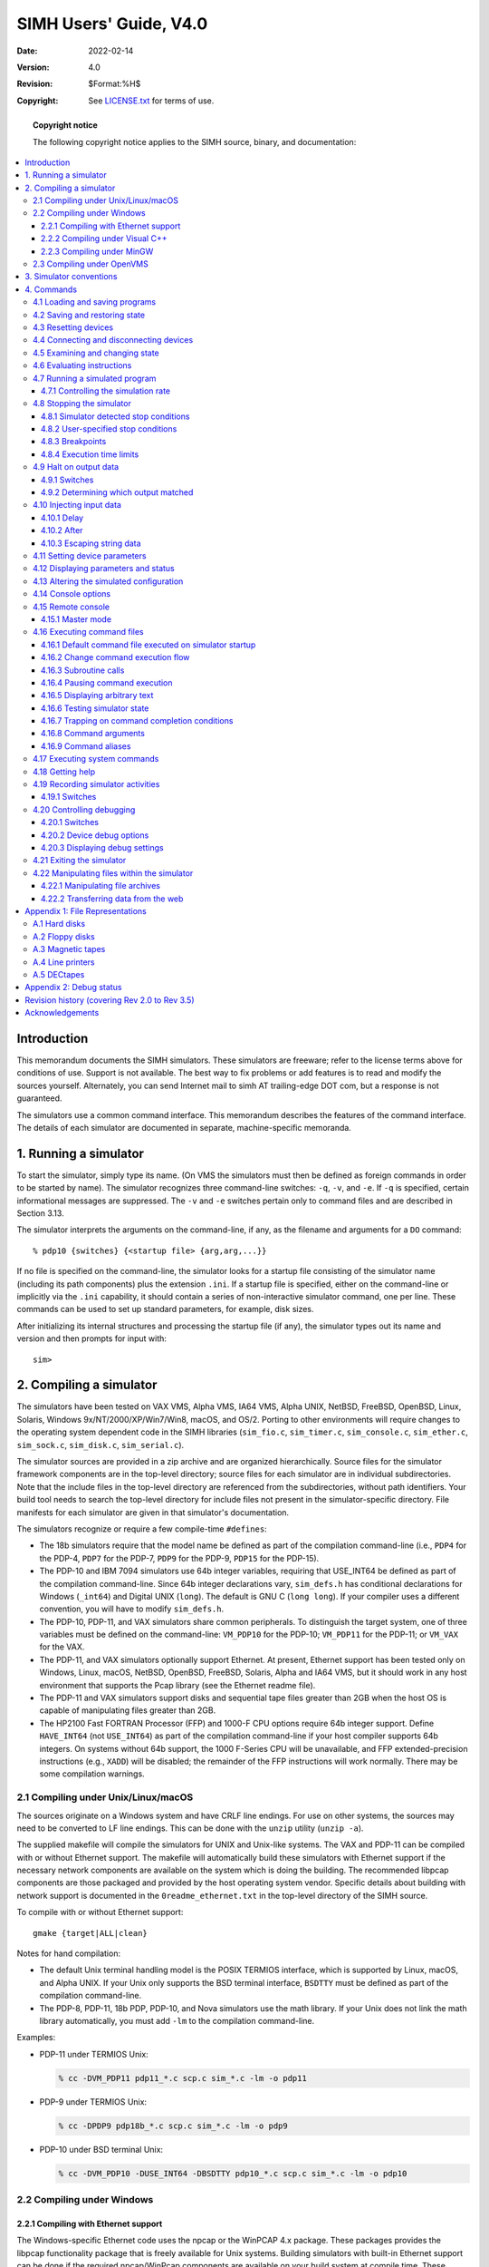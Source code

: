 .. -*- coding: utf-8; mode: rst; tab-width: 4; truncate-lines: t; indent-tabs-mode: nil; truncate-lines: t; -*- vim:set et ts=4 ft=rst nowrap:

.. |->| unicode:: U+2192
.. |..| unicode:: U+2026

*****************************************
         SIMH Users' Guide, V4.0
*****************************************
:Date: 2022-02-14
:Version: 4.0
:Revision: $Format:%H$
:Copyright: See `LICENSE.txt <../LICENSE.txt>`_ for terms of use.

.. topic:: **Copyright notice**

   The following copyright notice applies to the SIMH source, binary, and documentation:

   .. include:: ../LICENSE.txt

.. contents::
   :backlinks: none
   :depth: 3
   :local:

Introduction
============
This memorandum documents the SIMH simulators.
These simulators are freeware; refer to the license terms above for conditions of use.
Support is not available.
The best way to fix problems or add features is to read and modify the sources yourself.
Alternately, you can send Internet mail to simh AT trailing-edge DOT com, but a response is not guaranteed.

The simulators use a common command interface.
This memorandum describes the features of the command interface.
The details of each simulator are documented in separate, machine-specific memoranda.

1. Running a simulator
======================
To start the simulator, simply type its name.
(On VMS the simulators must then be defined as foreign commands in order to be started by name).
The simulator recognizes three command-line switches: ``-q``, ``-v``, and ``-e``.
If ``-q`` is specified, certain informational messages are suppressed.
The ``-v`` and ``-e`` switches pertain only to command files and are described in Section 3.13.

The simulator interprets the arguments on the command-line, if any, as the filename and arguments for a ``DO`` command::

    % pdp10 {switches} {<startup file> {arg,arg,...}}

If no file is specified on the command-line,
the simulator looks for a startup file consisting of the simulator name (including its path components) plus the extension ``.ini``.
If a startup file is specified, either on the command-line or implicitly via the ``.ini`` capability,
it should contain a series of non-interactive simulator command, one per line.
These commands can be used to set up standard parameters, for example, disk sizes.

After initializing its internal structures and processing the startup file (if any),
the simulator types out its name and version and then prompts for input with::

    sim>

2. Compiling a simulator
========================
The simulators have been tested on
VAX VMS,
Alpha VMS,
IA64 VMS,
Alpha UNIX,
NetBSD,
FreeBSD,
OpenBSD,
Linux,
Solaris,
Windows 9x/NT/2000/XP/Win7/Win8,
macOS,
and OS/2.
Porting to other environments will require changes to the operating system dependent code in the SIMH libraries
(``sim_fio.c``,
``sim_timer.c``,
``sim_console.c``,
``sim_ether.c``,
``sim_sock.c``,
``sim_disk.c``,
``sim_serial.c``).

The simulator sources are provided in a zip archive and are organized hierarchically.
Source files for the simulator framework components are in the top-level directory;
source files for each simulator are in individual subdirectories.
Note that the include files in the top-level directory are referenced from the subdirectories, without path identifiers.
Your build tool needs to search the top-level directory for include files not present in the simulator-specific directory.
File manifests for each simulator are given in that simulator's documentation.

The simulators recognize or require a few compile-time ``#defines``:

- The 18b simulators require that the model name be defined as part of the compilation command-line (i.e.,
  ``PDP4`` for the PDP-4,
  ``PDP7`` for the PDP-7,
  ``PDP9`` for the PDP-9,
  ``PDP15`` for the PDP-15).

- The PDP-10 and IBM 7094 simulators use 64b integer variables,
  requiring that USE_INT64 be defined as part of the compilation command-line.
  Since 64b integer declarations vary,
  ``sim_defs.h`` has conditional declarations for Windows (``_int64``) and Digital UNIX (``long``).
  The default is GNU C (``long long``).
  If your compiler uses a different convention, you will have to modify ``sim_defs.h``.

- The PDP-10, PDP-11, and VAX simulators share common peripherals.
  To distinguish the target system, one of three variables must be defined on the command-line:
  ``VM_PDP10`` for the PDP-10;
  ``VM_PDP11`` for the PDP-11;
  or ``VM_VAX`` for the VAX.

- The PDP-11, and VAX simulators optionally support Ethernet.
  At present, Ethernet support has been tested only on
  Windows,
  Linux,
  macOS,
  NetBSD,
  OpenBSD,
  FreeBSD,
  Solaris,
  Alpha and IA64 VMS,
  but it should work in any host environment that supports the Pcap library
  (see the Ethernet readme file).

- The PDP-11 and VAX simulators support disks and sequential tape files greater than 2GB when the host OS is capable of manipulating files greater than 2GB.  

- The HP2100 Fast FORTRAN Processor (FFP) and 1000-F CPU options require 64b integer support.
  Define ``HAVE_INT64`` (not ``USE_INT64``) as part of the compilation command-line if your host compiler supports 64b integers.
  On systems without 64b support, the 1000 F-Series CPU will be unavailable,
  and FFP extended-precision instructions (e.g., ``XADD``) will be disabled;
  the remainder of the FFP instructions will work normally.
  There may be some compilation warnings.

2.1 Compiling under Unix/Linux/macOS
------------------------------------
The sources originate on a Windows system and have CRLF line endings.
For use on other systems, the sources may need to be converted to LF line endings.
This can be done with the ``unzip`` utility (``unzip -a``).

The supplied makefile will compile the simulators for UNIX and Unix-like systems.
The VAX and PDP-11 can be compiled with or without Ethernet support.
The makefile will automatically build these simulators with Ethernet support if the necessary network components are available on the system which is doing the building.
The recommended libpcap components are those packaged and provided by the host operating system vendor.
Specific details about building with network support is documented in the ``0readme_ethernet.txt`` in the top-level directory of the SIMH source.

To compile with or without Ethernet support::

    gmake {target|ALL|clean}

Notes for hand compilation:

- The default Unix terminal handling model is the POSIX TERMIOS interface,
  which is supported by Linux, macOS, and Alpha UNIX.
  If your Unix only supports the BSD terminal interface,
  ``BSDTTY`` must be defined as part of the compilation command-line.

- The PDP-8, PDP-11, 18b PDP, PDP-10, and Nova simulators use the math library.
  If your Unix does not link the math library automatically,
  you must add ``-lm`` to the compilation command-line.

Examples:

- PDP-11 under TERMIOS Unix:

  .. code:: shell-session

      % cc -DVM_PDP11 pdp11_*.c scp.c sim_*.c -lm -o pdp11

- PDP-9 under TERMIOS Unix:

  .. code:: shell-session

      % cc -DPDP9 pdp18b_*.c scp.c sim_*.c -lm -o pdp9

- PDP-10 under BSD terminal Unix:

  .. code:: shell-session

      % cc -DVM_PDP10 -DUSE_INT64 -DBSDTTY pdp10_*.c scp.c sim_*.c -lm -o pdp10

2.2 Compiling under Windows
---------------------------

2.2.1 Compiling with Ethernet support
"""""""""""""""""""""""""""""""""""""
.. _Git: https://git-scm.com/
.. _npcap: https://npcap.com/#download
.. _WinPcap: https://www.winpcap.org/

The Windows-specific Ethernet code uses the npcap or the WinPCAP 4.x package.
These packages provides the libpcap functionality package that is freely available for Unix systems.
Building simulators with built-in Ethernet support can be done if the required npcap/WinPcap components are available on your build system at compile time.
These components are available by downloading the file
https://github.com/simh/windows-build/archive/windows-build.zip

This zip file contains a file called ``README.md`` which explains how to locate the unpacked zip file contents to build simulators with Ethernet support.
If your build environment has Git_, the build activity will automatically download the windows-build components the first time you build a simulator. 

In order for a simulator (built with Ethernet support) to provide working Ethernet functionality at run time,
npcap WinPCAP must be installed on the system.
In order to install the npcap or WinPcap package the following should be performed:

1. Download npcap_  or WinPcap_.
2. Install the package as directed.

2.2.2 Compiling under Visual C++
""""""""""""""""""""""""""""""""
Visual C++ requires projects to be defined for each executable which is being built.
You can define your own project for each simulator you are interested in,
or you can use the predefined project definitions for this simulator release.

2.2.2.1 Using the predefined project definitions
''''''''''''''''''''''''''''''''''''''''''''''''
The current SIMH source includes a directory ``Visual Studio Projects`` which contains the Visual Studio projects for all supported simulators.
This directory contains a file named ``0ReadMe_Projects.txt`` which explains how to locate SIMH source files with respect to the related required build components provide in the ``windows_build.zip`` file mentioned above in _`2.2.1 Compiling with Ethernet support`.

These projects produce executables in the ``BIN\NT\Win32-Debug`` or ``BIN\NT\Win32-Release`` directories.
All intermediate build files are kept in ``BIN\NT\Project\{simulator-name}`` directories.

2.2.2.2 Defining your own Visual C++ project definitions
''''''''''''''''''''''''''''''''''''''''''''''''''''''''
Each simulator must be organized as a separate Visual C++ project.
Starting from an empty console application,

- Add all the files from the simulator file manifest to the project.
- Open the Properties (Visual Studio Express 2008) box.
- Under C/C++, Category: General, add any required preprocessor definitions (for example, ``USE_INT64``).
- Under C/C++, Category: Preprocessor, add the top-level simulation directory to the Additional Include Directories.
  For the VAX and PDP-10, you must also add the PDP-11 directory.
- Under Link, add ``wsock32.lib`` and ``winmm.lib`` at the end of the list of Object/Module Libraries.
- If you are building the PDP-11 and VAX with Ethernet support, you must also add the WinPCAP libraries (``packet.lib``, ``wpcap.lib``) to the list of Object/Module libraries.

If you are using Visual C++ .NET, you must turn off ``/Wp64`` (warn about potential 64b incompatibilities) and disable Unicode processing.
You will also have to turn off warning 4996 ("deprecated" string functions), or lower the warning level to ``/W1``.
Otherwise, the compilations will generate a lot of spurious conversion warnings.

Alternatively, you can 'start' from a preexisting Visual Studio project which may have similar components to the project you are trying to create.
Starting from such a project is done by copying the existing ``.vcproj`` file to a project file with a new name.
The **MOST IMPORTANT** step of this process is to assure that the copy of the project file has a unique GUID.
Generate a new GUID by invoking the ``guidgen.exe`` program from the Visual Studio directories (``C:\Program Files (x86)\Microsoft Visual Studio 9.0\Common7\Tools\guidgen.exe``).
Click on the Copy button to get the newly generated GUID into the clipboard.
Open the target project file in a text-editor (``notepad.exe``) and replace the ProjectGUID value with the clipboard contents.
Replace the Name value (``PDP1`` for example) with the name of your new simulator.
Carefully do a global replace of all instances of the prior Name value (``PDP1`` in this case) with the name of your new simulator.
Save the project file.
The next step is to add the project file to the existing SIMH solution.
Open the ``simh.sln`` with Visual Studio and in the Solution Explorer pane,
right-click on the Solution Simh and select Add|->|Existing Project.

Browse and select your new project file.
All other changes to the project file (the particular source and include files which make up your simulator) can be added or adjusted here.

2.2.3 Compiling under MinGW
"""""""""""""""""""""""""""
.. _mingw-w64.org: https://www.mingw-w64.org/downloads/

MinGW (Minimalist GNU for Windows) is a free C compiler available from `mingw-w64.org`_.

MSYS2 is a minimal set of Unix utilities to support MinGW, also available from `mingw-w64.org`_.
The distribution includes a batch file (``build_mingw.bat``) that will build all the simulators from source.
By default, the PDP-11 and VAX family simulators are built with Ethernet support if the necessary WinPcap components are available at build time.
The compiled executables will be produced in the ``BIN`` directory which will be created if needed.

2.3 Compiling under OpenVMS
---------------------------
Compiling on OpenVMS requires DEC C.
The simulators that require 64b (PDP-10, VAX and others) will not compile on OpenVMS/VAX.
The SIMH distribution includes an MMS command file ``descrip.mms`` that will build all the simulators from source.
An example of hand compilation:

- PDP-8 under VMS:

  .. code:: shell-session

      $ cc scp.c,sim_*.c,[.pdp8]pdp8*.c
      $ link/exec=pdp8 scp.obj,sim_*.obj,[.pdp8]pdp8*.obj

3. Simulator conventions
========================
A simulator consists of a series of devices, the first of which is always the CPU.
A device consists of named registers and one or more numbered units.
Registers correspond to device state, units to device address spaces.
Thus, the CPU device might have registers like PC, ION, etc., and a unit corresponding to main memory;
a disk device might have registers like BUSY, DONE, etc., and units corresponding to individual disk drives.
Except for main memory, device address spaces are simulated as unstructured binary disk files in the host file system.
The ``SHOW CONFIG`` command displays the simulator configuration.

A simulator keeps time in terms of arbitrary units,
usually one time unit per instruction executed.
Simulated events (such as completion of I/O) are scheduled at some number of time units in the future.
The simulator executes synchronously, invoking event processors when simulated events are scheduled to occur.
Even asynchronous events, like keyboard input, are handled by polling at synchronous intervals.
The ``SHOW QUEUE`` command displays the simulator event queue.

4. Commands
===========
Simulator commands consist of a command verb, optional switches, and optional arguments.
Switches take the form::

    -<letter>{<letter>...}

Multiple switches may be specified separately or together:
``-abcd`` and ``-a`` ``-b`` ``-c`` ``-d`` are treated identically.
Verbs, switches, and other input (except for filenames) are case insensitive.

Any command beginning with semicolon (``;``) is considered a comment and ignored.

4.1 Loading and saving programs
-------------------------------
.. |LOAD| replace:: ``LOAD``
.. |load| replace:: ``load``
.. |LO|   replace:: ``LO``
.. |lo|   replace:: ``lo``
.. _LOAD:
.. _LO:

The |LOAD| command (abbreviation |LO|) loads a file in binary loader format::

    load <filename> {implementation options}

The types of formats supported are simulator specific.
Options (such as load within range) are also simulator specific.
The |load| command may not be meaningful or supported at all in some simulators.

.. |DUMP| replace:: ``DUMP``
.. |dump| replace:: ``dump``
.. |DU|   replace:: ``DU``
.. |du|   replace:: ``du``
.. _DUMP:
.. _DU:

The |DUMP| command (abbreviation |DU|) dumps memory in binary loader format::

    dump <filename> {implementation options}

The types of formats supported are simulator specific.
Options (such as dump within range) are also simulator specific.
The |dump| command may not be meaningful or supported at all in some simulators.

4.2 Saving and restoring state
------------------------------
.. |SAVE| replace:: ``SAVE``
.. |save| replace:: ``save``
.. |SA|   replace:: ``SA``
.. |sa|   replace:: ``sa``
.. _SAVE:
.. _SA:

The |SAVE| command (abbreviation |SA|) saves the complete state of the simulator to a file.
This includes the contents of main memory and all registers, and the I/O connections of devices::

    save <filename>

.. |RESTORE| replace:: ``RESTORE``
.. |restore| replace:: ``restore``
.. |REST|    replace:: ``REST``
.. |rest|    replace:: ``rest``
.. |GET|     replace:: ``GET``
.. |get|     replace:: ``get``
.. _RESTORE:
.. _REST:
.. _GET:

The |RESTORE| command (abbreviation |REST|, alternately |GET|) restores a previously saved simulator state::

    restore {-d} {-f} {-q} <filename>

-d  Avoid detaching and reattaching devices during a restore
-f  Override the date timestamp check for attached files during a restore
-q  Suppress warning messages about save file version information

Notes:

1. |SAVE| file format compresses zeroes to minimize file size.

2. The simulator can't restore active incoming Telnet sessions to multiplexer devices,
   but the listening ports will be restored across a save/restore.

4.3 Resetting devices
---------------------
.. |RESET| replace:: ``RESET``
.. |reset| replace:: ``reset``
.. |RE|    replace:: ``RE``
.. |re|    replace:: ``re``
.. _RESET:
.. _RE:

The |RESET| command (abbreviation |RE|) resets a device or the entire simulator to a predefined condition.
If switch ``-p`` is specified,
the device is reset to its power-up state::

    RESET                   Reset all devices
    RESET -p                Power-up all devices
    RESET ALL               Reset all devices
    RESET <device>          Reset specified <device>

Typically, |RESET| stops any in-progress I/O operation,
clears any interrupt request,
and returns the device to a quiescent state.
It does not clear main memory or affect I/O connections.

4.4 Connecting and disconnecting devices
----------------------------------------
.. |ATTACH| replace:: ``ATTACH``
.. |attach| replace:: ``attach``
.. |AT|     replace:: ``AT``
.. |at|     replace:: ``at``
.. _ATTACH:
.. _AT:

Except for main memory and network devices,
units are simulated as unstructured binary disk files in the host file system.
Before using a simulated unit, the user must specify the file to be accessed by that unit.
The |ATTACH| (abbreviation |AT|) command associates a unit and a file::

    ATTACH <unit> <filename>

If the ``-n`` switch is specified when |attach| is executed,
a new file is created and an appropriate message is printed.

If the file does not exist, and the ``-e`` switch was not specified, a new file is created, and an appropriate message is printed.
If the ``-e`` switch was specified, a new file is not created, and an error message is printed.
If the ``-n`` switch was specified, a new file is created or the existing file is truncated to zero length.

If the ``-r`` switch is specified, or the file is write protected, |ATTACH| tries to open the file read-only.
If the file does not exist, or the unit does not support read-only operation, an error occurs.
Input-only devices, such as paper-tape readers, and devices with write lock switches, such as disks and tapes, support read-only operation; other devices do not.
If a file is attached read-only, its contents can be examined but not modified.

If the ``-a`` switch is specified, is a sequential output-only device
(like a line printer, paper tape punch, etc.),
the file being attached will be opened in append mode thus adding to any existing file data beyond what may have already been there.

For simulated magnetic tapes, the |ATTACH| command can specify the format of the attached tape image file::

    ATTACH -f <tape_unit> <format> <filename>

The currently supported tape image file formats are::

    SIMH      SIMH simulator format
    E11       E11 simulator format
    TPC       TPC format
    P7B       Pierce simulator 7-track format

The tape format can also be set with the |SET|_ command prior to |ATTACH|::

    SET <tape_unit> FORMAT=<format>
    ATT <tape_unit> <filename>

The format of an attached file can be displayed with the |SHOW|_ command::

    SHOW <tape_unit> FORMAT

For Telnet-based terminal emulators, the |ATTACH| command associates the master unit with a TCP/IP port::

    ATTACH <unit> <port>

The port is a decimal number between 1 and 65535 that is not used by standard TCP/IP protocols.

For Ethernet emulators, the |ATTACH| command associates the simulated Ethernet with a physical Ethernet device::

    ATTACH <unit> <physical device name>

.. |DETACH| replace:: ``DETACH``
.. |detach| replace:: ``detach``
.. |DET|    replace:: ``DET``
.. |det|    replace:: ``det``
.. _DETACH:
.. _DET:

The |DETACH| (abbreviation |DET|) command breaks the association between a unit and a file, port, or network device::

    DETACH ALL              Detach all units
    DETACH <unit>           Detach specified unit

The |EXIT| command performs an automatic ``DETACH ALL``.

4.5 Examining and changing state
--------------------------------
There are four commands to examine and change state:

.. |EXAMINE| replace:: ``EXAMINE``
.. |examine| replace:: ``examine``
.. |E|       replace:: ``E``
.. |e|       replace:: ``e``
.. _EXAMINE:
.. _E:

- |EXAMINE| (abbreviated |E|) examines state

.. |DEPOSIT| replace:: ``DEPOSIT``
.. |deposit| replace:: ``deposit``
.. |D|       replace:: ``D``
.. |d|       replace:: ``d``
.. _DEPOSIT:
.. _D:

- |DEPOSIT| (abbreviated |D|) changes state

.. |IEXAMINE| replace:: ``IEXAMINE``
.. |iexamine| replace:: ``iexamine``
.. |IE|       replace:: ``IE``
.. |ie|       replace:: ``ie``
.. _IEXAMINE:
.. _IE:

- |IEXAMINE| (interactive examine, abbreviated |IE|) examines state and allows the user to interactively change it

.. |IDEPOSIT| replace:: ``IDEPOSIT``
.. |ideposit| replace:: ``ideposit``
.. |ID|       replace:: ``ID``
.. |id|       replace:: ``id``
.. _IDEPOSIT:
.. _ID:

- |IDEPOSIT| (interactive deposit, abbreviated |ID|) allows the user to interactively change state

All four commands take the form ::

    command {modifiers} <object list>

|DEPOSIT| must also include a deposit value at the end of the command.

There are four kinds of modifiers:
switches,
device/unit name,
search specifier,
and for |EXAMINE|, output file.
Switches have been described previously.
A device/unit name identifies the device and unit whose address space is to be examined or modified.
If no device is specified, the CPU (main memory) is selected;
if a device but no unit is specified, unit 0 of the device is selected.

The search specifier provides criteria for testing addresses or registers to see if they should be processed.
A specifier consists of a logical operator, a relational operator, or both, optionally separated by spaces::

    {<logical op> <value>} <relational op> <value>

where the logical operator is
``&`` (AND),
``|`` (OR), or
``^`` (exclusive OR),
and the relational operator is
``=`` or ``==`` (equal),
``!`` or ``!=`` (not equal),
``>=`` (greater than or equal),
``>`` (greater than),
``<=`` (less than or equal), or
``<`` (less than).
If a logical operator is specified without a relational operator, it is ignored.
If a relational operator is specified without a logical operator, no logical operation is performed.
All comparisons are unsigned.

The output file modifier redirects command output to a file instead of the console.
An output file modifier consists of ``@`` followed by a valid filename.

Modifiers may be specified in any order.
If multiple modifiers of the same type are specified,
later modifiers override earlier modifiers.
Note that if the device/unit name comes after the search specifier,
the search values will interpreted in the radix of the CPU,
rather than of the device/unit.

The "object list" consists of one or more of the following, separated by commas:

===========================   =======================================================
``register``                  The specified register
``register[sub1-sub2]``       The specified register array locations, starting at location ``sub1`` up to and including location ``sub2``
``register[sub1/length]``     The specified register array locations, starting at location ``sub1`` up to but not including ``sub1`` + ``length``
``register[ALL]``             All locations in the specified register array
``register1-register2``       All the registers starting at ``register1`` up to and including ``register2``
``address``                   The specified location
``address1-address2``         All locations starting at ``address1`` up to and including ``address2``
``address/length``            All location starting at ``address`` up to but not including ``address`` + ``length``
``STATE``                     All registers in the device
``ALL``                       All locations in the unit
``$``                         Use the most recently referenced value as an address to reference (indirect)
``.``                         Use the most recent referenced address again
===========================   =======================================================

Switches can be used to control the format of display information:

-o  Display as octal       (alias: ``-8``)
-d  Display as decimal     (alias: ``-10``)
-h  Display as hexadecimal (alias: ``-16``)
-2  Display as binary

Simulators typically provide these additional switches for address locations:

-a  Display as ASCII
-c  Display as character string
-m  Display as instruction mnemonic

|..| and accept symbolic input (see documentation with each simulator).

Examples:

=================================  ===========================================================
:code:`ex 1000-1100`               Examine 1000 to 1100
:code:`ex .`                       Examine most recent address again
:code:`de PC 1040`                 Set PC to 1040
:code:`ie 40-50`                   Interactively examine 40:50
:code:`ie >1000 40-50`             Interactively examine the subset of locations 40:50 that are >1000
:code:`ex rx0 50060`               Examine 50060, RX unit 0
:code:`ex rx sbuf[3-6]`            Examine SBUF[3] to SBUF[6] in RX
:code:`ex r4,$`                    Examine R4 and where it points
:code:`de all 0`                   Set main memory to 0
:code:`de &77>0 0`                 Set all addresses whose low order bits are non-zero to 0
:code:`ex -m @memdump.txt 0-7777`  Dump memory to file named ``memdump.txt``
=================================  ===========================================================

Note: to terminate an interactive command,
simply type a bad value (e.g., ``XYZ``) when input is requested.

4.6 Evaluating instructions
---------------------------
.. |EVAL| replace:: ``EVAL``
.. |eval| replace:: ``eval``
.. _EVAL:

The |EVAL| command evaluates a symbolic instruction and returns the equivalent numeric value.
This is useful for obtaining numeric arguments for a search command::

    EVAL <expression>

Examples:
    On the VAX simulator::

        sim> eval addl2 r2,r3
        0:      005352C0
        sim> eval addl2 #ff,6(r0)
        0:      00FF8FC0
        4:      06A00000
        sim> eval 'AB
        0:      00004241

    On the PDP-8::

        sim> eval tad 60
        0:      1060
        sim> eval tad 300
        tad 300
        Can't be parsed as an instruction or data

    ``tad 300`` fails, because with an implicit PC of 0,
    location 300 can't be reached with direct addressing.

4.7 Running a simulated program
-------------------------------
.. |RUN| replace:: ``RUN``
.. |run| replace:: ``run``
.. |RU|  replace:: ``RU``
.. |ru|  replace:: ``ru``
.. _RUN:
.. _RU:

The |RUN| command (abbreviated |RU|) resets all devices,
deposits its argument (if given) in the PC, and starts execution.
If no argument is given, execution starts at the current PC.

.. |GO| replace:: ``GO``
.. |go| replace:: ``go``
.. _GO:

The |GO| command does not reset devices,
deposits its argument (if given) in the PC, and starts execution.
If no argument is given, execution starts at the current PC.

.. |CONTINUE| replace:: ``CONTINUE``
.. |continue| replace:: ``continue``
.. |CO|       replace:: ``CO``
.. |co|       replace:: ``co``
.. _CONTINUE:
.. _CO:

The |CONTINUE| command (abbreviated |CO|) does not reset devices and resumes execution at the current PC.

.. |STEP| replace:: ``STEP``
.. |step| replace:: ``step``
.. |S|    replace:: ``S``
.. |s|    replace:: ``s``
.. _STEP:
.. _S:

The |STEP| command (abbreviated |S|) resumes execution at the current PC for the number of instructions given by its argument.
If no argument is supplied, one instruction is executed.

.. |BOOT| replace:: ``BOOT``
.. |boot| replace:: ``boot``
.. |B|    replace:: ``B``
.. |b|    replace:: ``b``
.. _BOOT:
.. _B:

The |BOOT| command (abbreviated |B|) resets all devices and bootstraps the device and unit given by its argument.
If no unit is supplied, unit 0 is bootstrapped.
The specified unit must be attached.

As it initializes all of the I/O devices,
the |RUN|_ command is almost never the proper command to use after a program has been started.
The |GO|_ or |CONTINUE|_ commands are generally equivalent in hardware to running the CPU and is the usual way of resuming execution after a programmed halt.
If an I/O reset is required before resuming execution,
the |RESET|_ and |GO|_ commands are recommended instead of |RUN|_.
If |RUN|_ is entered a second time without an explicit |RESET|_ preceding it,
a warning is printed on the simulation console::

    Resetting all devices...  This may not have been your intention.
    The GO and CONTINUE commands do not reset devices.

|..| before execution is resumed.
The warning may be suppressed by adding the ``-Q`` switch to the |RUN|_ command.

4.7.1 Controlling the simulation rate
"""""""""""""""""""""""""""""""""""""
By default, the simulator runs as fast as possible (although at lower than normal priority) and will consume all available processing resources on the host system.
This will raise power consumption (and the operating temperature) of many PCs and drain the battery of a laptop.

.. |SET THROTTLE| replace:: ``SET THROTTLE``
.. |set throttle| replace:: ``set throttle``
.. _SET THROTTLE:

The |SET THROTTLE| command allows the user to reduce the effective execution rate to a specified number of instructions per second,
or to a specified percentage of total host computing time::

    SET THROTTLE xM            Set execution rate to x mips
    SET THROTTLE xK            Set execution rate to x kips
    SET THROTTLE x%            Limit simulator to x% of host time
    SET THROTTLE insts/delay   Execute 'insts' instructions and then sleep for 'delay' milliseconds

Throttling is only available on host systems that implement a precision real-time delay function.

``xM``, ``xK`` and ``x%`` modes require the simulator to execute sufficient instructions to actually calibrate the desired execution rate relative to wall clock time.
Very short running programs may complete before calibration completes and therefore before the simulated execution rate can match the desired rate.

.. |SET NOTHROTTLE| replace:: ``SET NOTHROTTLE``
.. |set nothrottle| replace:: ``set nothrottle``
.. |SHOW THROTTLE|  replace:: ``SHOW THROTTLE``
.. |show throttle|  replace:: ``show throttle``
.. _SET NOTHROTTLE:
.. _SHOW THROTTLE:

The |SET NOTHROTTLE| command turns off throttling.
The |SHOW THROTTLE| command shows the current settings for throttling.

Some simulators implement a different form of resource management called *idling*.
Idling suspends simulated execution whenever the program running on the simulator is doing nothing,
and runs the simulator at full speed when there is work to do.
Throttling and idling are mutually exclusive.

4.8 Stopping the simulator
--------------------------
Programs run until the simulator detects an error or stop condition,
or until the user forces a stop condition.

4.8.1 Simulator detected stop conditions
""""""""""""""""""""""""""""""""""""""""
These simulator-detected conditions stop simulation:

- **HALT instruction.**
  If a ``HALT`` instruction is decoded, simulation stops.
- **Breakpoint.**
  The simulator may support breakpoints (see below).
- **I/O error.**
  If an I/O error occurs during simulation of an I/O operation,
  and the device stop-on-I/O-error flag is set,
  simulation usually stops.
- **Processor condition.**
  Certain processor conditions can stop simulation;
  these are described with the individual simulators.

4.8.2 User-specified stop conditions
""""""""""""""""""""""""""""""""""""
Typing the interrupt character stops simulation. 
The interrupt character is defined by the ``WRU`` (where are you) console option and is initially set to ``005`` (``^E``).

4.8.3 Breakpoints
"""""""""""""""""
A simulator may offer breakpoint capability.
A simulator may define breakpoints of different types, identified by letter
(for example, E for execution, R for read, W for write, etc).
At the moment, most simulators support only E (execution) breakpoints.

Associated with a breakpoint are a count and, optionally, one or more actions.
Each time the breakpoint is taken, the associated count is decremented.
If the count is less than or equal to 0, the breakpoint occurs; otherwise, it is deferred.
When the breakpoint occurs, the optional actions are automatically executed.

.. |BREAK| replace:: ``BREAK``
.. |break| replace:: ``break``
.. _BREAK:

A breakpoint is set by the |BREAK| command::

    BREAK {-types} {<addr range>{[count]},{addr range...}}{;action;action...}

If no type is specified, the simulator-specific default breakpoint type (usually E for execution) is used.
If no address range is specified, the current PC is used.
As with |EXAMINE|_ and |DEPOSIT|_,
an address range may be a single address,
a range of addresses low-high,
or a relative range of address/length.
Examples::

    BREAK                       Set E break at current PC
    BREAK -e 200                Set E break at 200
    BREAK 2000/2[2]             Set E breaks at 2000,2001 with count = 2
    BREAK 100;EX AC;D MQ 0      Set E break at 100 with actions EX AC and D MQ 0
    BREAK 100;                  Delete action on break at 100

.. |SHOW BREAK| replace:: ``SHOW BREAK``
.. |show break| replace:: ``show break``
.. _SHOW BREAK:

Currently-set breakpoints can be displayed with the |SHOW BREAK| command::

    SHOW {-types} BREAK {ALL|<addr range>{,<addr range>...}}

Locations with breakpoints of the specified type are displayed.

.. |NOBREAK| replace:: ``NOBREAK``
.. |nobreak| replace:: ``nobreak``
.. _NOBREAK:

Finally, breakpoints can be cleared by the |NOBREAK| command.

If an action command must contain a semicolon,
that action command should be enclosed in quotes so that the entire action command can be distinguished from the action separator.

4.8.4 Execution time limits
"""""""""""""""""""""""""""
.. |RUNLIMIT|   replace:: ``RUNLIMIT``
.. |runlimit|   replace:: ``runlimit``
.. |NORUNLIMIT| replace:: ``NORUNLIMIT``
.. |norunlimit| replace:: ``norunlimit``
.. _RUNLIMIT:
.. _NORUNLIMIT:

A simulator user may want to limit the maximum execution time that a simulator may run for.
This might be appropriate to limit a runaway diagnostic which didn't achieve explicit success or failure within some user specified time.
The |RUNLIMIT| command provides ways to limit execution::

    RUNLIMIT n {CYCLES|MICROSECONDS|SECONDS|MINUTES|HOURS}
    NORUNLIMIT

Equivalently::

    SET RUNLIMIT n {CYCLES|MICROSECONDS|SECONDS|MINUTES|HOURS}
    SET NORUNLIMIT

The run limit state can be examined with::

    SHOW RUNLIMIT

If the units of the run limit are not specified, the default units are cycles.
Once an execution run limit has been reached,
any subsequent |GO|_, |RUN|_, |CONTINUE|_, |STEP|_ or |BOOT|_ commands will cause the simulator to exit.
A previously defined |RUNLIMIT| can be cleared with |NORUNLIMIT| or the establishment of a new limit.

4.9 Halt on output data
-----------------------
.. |EXPECT|   replace:: ``EXPECT``
.. |expect|   replace:: ``expect``
.. _EXPECT:

In addition to breakpoints (halting the simulator on specific addresses),
the simulator can halt when a specific string has been output to the console.
The |EXPECT| command provides a way to define a rule which will stop execution and take actions when specific output has been generated by the simulated system::

    EXPECT {dev:line} {[count]} {HALTAFTER=n,}"<string>" {actioncommand {; actioncommand} ...}
    NOEXPECT {dev:line}
    SHOW EXPECT {dev:line}

``<dev:line>`` specifies a particular device a line in that simulated device.
If it is not specified, the simulated system's console device is the default device.

If a ``[count]`` is specified,
the rule will match after the match string has matched *count* times. 

The string argument must be delimited by quote characters.
Quotes may be either single or double but the opening and closing quote characters must match.
Data in the string may contain escaped character strings.
When expect rules are defined,
they are evaluated against recently produced output as each character is output to the device.
Since this evaluation processing is done on each output character,
rule matching is not specifically line-oriented.
If line-oriented matching is desired,
then rules should be defined which contain the simulated system's line-ending character sequence (i.e., ``\r\n``).
Once data has matched any expect rule,
that data is no longer eligible to match other expect rules which may already be defined.
Data which is output prior to the definition of an expect rule is not eligible to be matched against.

.. |NOEXPECT| replace:: ``NOEXPECT``
.. |noexpect| replace:: ``noexpect``
.. _NOEXPECT:

The |NOEXPECT| command removes a previously defined |EXPECT|_ command for the console or a specific multiplexer line.

.. |SHOW EXPECT| replace:: ``SHOW EXPECT``
.. |show expect| replace:: ``show expect``
.. _SHOW EXPECT:

The |SHOW EXPECT| command displays all of the pending |EXPECT|_ state for the console or a specific multiplexer line.

If an action command must contain a semicolon,
that action command should be enclosed in quotes so that the entire action command can be distinguished from the action separator.

4.9.1 Switches
""""""""""""""
Switches can be used to influence the behavior of |EXPECT|_ rules.

-p   Expect rules default to be one shot activities.
     That is, a rule is automatically removed when a match occurs unless the rule is designated as a persistent rule by using a ``-p`` switch when the rule is defined.

-c   If an expect rule is defined with the ``-c`` switch,
     it will cause all pending expect rules on the current device to be cleared when the rule matches data in the device output stream.

-r   If an expect rule is defined with the ``-r`` switch,
     the string is interpreted as a regular expression applied to the output data stream.
     This regular expression may contain parentheses delimited sub-groups.

     The syntax of the regular expressions available are those supported by the Perl Compatible Regular Expression package (a.k.a, PCRE).
     As the name implies, the syntax is generally the same as `Perl regular expressions`__.

     __ https://perldoc.perl.org/perlre

     If the PCRE package isn't available in the environment when a simulator is built,
     the local system's regular expression package (if available) is used and the regular expression syntax is limited to what may be provided there.

-i   If a regular expression expect rule is defined with the ``-i`` switch,
     character matching for that expression will be case independent.
     The ``-i`` switch is only valid for regular expression expect rules (``-r``).

4.9.1.1 Escaping string data
''''''''''''''''''''''''''''
The following character escapes are explicitly supported when expect rules are defined NOT using regular expression match patterns:

=======  =============================================================
``\r``   Expect the ASCII Carriage Return character (Decimal value 13)
``\n``   Expect the ASCII Linefeed character (Decimal value 10)
``\f``   Expect the ASCII Formfeed character (Decimal value 12)
``\t``   Expect the ASCII Horizontal Tab character (Decimal value 9)
``\v``   Expect the ASCII Vertical Tab character (Decimal value 11)
``\b``   Expect the ASCII Backspace character (Decimal value 8)
``\\``   Expect the ASCII Backslash character (Decimal value 92)
``\'``   Expect the ASCII Single Quote character (Decimal value 39)
``\"``   Expect the ASCII Double Quote character (Decimal value 34)
``\?``   Expect the ASCII Question Mark character (Decimal value 63)
``\e``   Expect the ASCII Escape character (Decimal value 27)
=======  =============================================================

as well as octal character values of the form::

    \n{n{n}} where each n is an octal digit (0-7)

and hex character values of the form::

    \xh{h} where each h is a hex digit (0-9A-Fa-f)

4.9.2 Determining which output matched
""""""""""""""""""""""""""""""""""""""
When an expect rule matches data in the output stream, the rule which matched is recorded in the environment variable ``_EXPECT_MATCH_PATTERN``.
If the expect rule was a regular expression rule,
then the environment variable ``_EXPECT_MATCH_GROUP_0`` is set to the whole string which matched,
and if the match pattern had any parentheses-delimited sub-groups,
the environment variables ``_EXPECT_MATCH_GROUP_1`` thru ``_EXPECT_MATCH_GROUP_n`` are set to the values within the string which matched the respective sub-groups.

4.10 Injecting input data
-------------------------
.. |SEND| replace:: ``SEND``
.. |send| replace:: ``send``
.. _SEND:

The |SEND| command provides a way to insert input data in to the console device of a simulated system as if it were entered by a user::

    SEND {AFTER=n,} {DELAY=n,}"<string>"

    NOSEND

    SHOW SEND

The string argument must be delimited by quote characters.
Quotes may be either single or double but the opening and closing quote characters must match.
Data in the string may contain escaped character strings.

The |SEND| command can also insert input into any serial device on a simulated system as if it was entered by a user::

    SEND <dev>:line {AFTER=n,}{DELAY=n,}"<string>"

    NOSEND <dev>:line

    SHOW SEND <dev>:line

.. |NOSEND| replace:: ``NOSEND``
.. |nosend| replace:: ``nosend``
.. _NOSEND:

The |NOSEND| command removes any undelivered input data which may be pending on the ``CONSOLE`` or a specific multiplexer line.

.. |SHOW SEND| replace:: ``SHOW SEND``
.. |show send| replace:: ``show send``
.. _SHOW SEND:

The |SHOW SEND| command displays any pending |SEND|_ activity for the ``CONSOLE`` or a specific multiplexoer line.

4.10.1 Delay
""""""""""""
Specifies a positive integer representing a minimal instruction delay between characters being sent.
The value specified in a *delay* argument persists across |SEND|_ commands to the same device (console or serial device).
The *delay* parameter can be set by itself with::

    SEND {<dev>:line} {DELAY=n}

The default value of the *delay* parameter is 1000.

4.10.2 After
""""""""""""
Specifies a positive integer representing a minimal number of instructions which must execute before the first character in the string is sent.
The value specified as the *after* parameter persists across |SEND|_ commands to the same device (console or serial device).
The *after* parameter value can be set by itself with::

    SEND {<dev>:line} {AFTER=n}

If the *after* parameter isn't explicitly set,
it defaults to the value of the *delay* parameter.

.. _4.10.3:

4.10.3 Escaping string data
"""""""""""""""""""""""""""
The following character escapes are explicitly supported:

=======  =============================================================
``\r``   Sends the ASCII Carriage Return character (Decimal value 13)
``\n``   Sends the ASCII Linefeed character (Decimal value 10)
``\f``   Sends the ASCII Formfeed character (Decimal value 12)
``\t``   Sends the ASCII Horizontal Tab character (Decimal value 9)
``\v``   Sends the ASCII Vertical Tab character (Decimal value 11)
``\b``   Sends the ASCII Backspace character (Decimal value 8)
``\\``   Sends the ASCII Backslash character (Decimal value 92)
``\'``   Sends the ASCII Single Quote character (Decimal value 39)
``\"``   Sends the ASCII Double Quote character (Decimal value 34)
``\?``   Sends the ASCII Question Mark character (Decimal value 63)
``\e``   Sends the ASCII Escape character (Decimal value 27)
=======  =============================================================

as well as octal character values of the form::

    \n{n{n}} where each n is an octal digit (0-7)

and hex character values of the form::

    \xh{h} where each h is a hex digit (0-9A-Fa-f)

4.11 Setting device parameters
------------------------------
.. |SET| replace:: ``SET``
.. |set| replace:: ``set``
.. |SE|  replace:: ``SE``
.. |se|  replace:: ``se``
.. _SET:

The |SET| command (abbreviated |SE|) changes the status of one or more device parameters::

    SET <device> <parameter>{=<value},{<parameter>{=<value>},...}

or one or more unit parameters::

    SET <unit> <parameter>{=<value>},{<parameter>{=<value>},...}

Most parameters are simulator and device specific.
Disk drives, for example, can usually be set ``WRITEENABLED`` or write ``LOCKED``;
if a device supports multiple drive types, the |SET| command can be used to specify the drive type.

All devices recognize the following parameters::

    OCT      Sets the data radix = 8
    DEC      Sets the data radix = 10
    HEX      Sets the data radix = 16

4.12 Displaying parameters and status
-------------------------------------
.. |SHOW| replace:: ``SHOW``
.. |show| replace:: ``show``
.. |SH|   replace:: ``SH``
.. |sh|   replace:: ``sh``
.. _SHOW:

The |SHOW| command (abbreviated |SH|) displays the status of one or more device parameters::

    SHOW {<modifiers} <device> <parameter>{=<value>},
          {<parameter>{=<value>},...}

or one or more unit parameters::

    SHOW {<modifiers} <unit> <parameter>{=<value>},
          {<parameter>{=<value>},...}

There are two kinds of modifiers: switches and output file.
Switches have been described previously.
The output file modifier redirects command output to a file instead of the console.
An output file modifier consists of ``@`` followed by a valid filename.

All devices implement parameters
``RADIX`` (the display radix),
``MODIFIERS`` (list of valid modifiers), and
``NAMES`` (logical name).
Other device and unit parameters are implementation-specific.

|SHOW| is also used to display global simulation state::

    SHOW CONFIGURATION      Shows the simulator configuration and
                            the status of all devices and units
    SHOW DEVICES            Shows the simulator configuration
    SHOW FEATURES           Shows the simulator configuration with 
                            descriptions
    SHOW MODIFIERS          Shows all available modifiers
    SHOW NAMES              Show all logical names
    SHOW QUEUE              Shows the simulator event queue
    SHOW TIME               Shows the elapsed time since the last RUN
    SHOW VERSION            Show the simulator version and options
    SHOW <device>           Shows the status of the named device
    SHOW <unit>             Shows the status of the named unit
    SHOW THROTTLE           Shows the current throttling mode 
    SHOW SHOW               Shows the show options for all devices 
    SHOW ETHERNET           Shows the status/availability of host 
                            Ethernet devices
    SHOW SERIAL             Shows the status of host serial ports
    SHOW MULTIPLEXER        Shows the status of all multiplexer devices
                            which have been attached
    SHOW DEFAULT            Shows the current working directory
    SHOW DEBUG              Shows the debug state of the simulator
    SHOW LOG                Shows the logging state of the simulator

The ``SHOW DEVICES``, ``SHOW CONFIGURATION``, ``SHOW FEATURES`` will normally display all devices which exist in the simulator.
These commands can optionally only display the enabled devices when the ``-E`` switch is on the command-line (i.e., ``SHOW -E DEVICES``).

``SHOW QUEUE`` and ``SHOW TIME`` display time in simulator-specific units;
typically, one time unit represents one instruction execution.

4.13 Altering the simulated configuration
-----------------------------------------
In most simulators, the ``SET <device> DISABLED`` command removes the specified device from the configuration.
A ``DISABLED`` device is invisible to running programs.
The device can still be |RESET|_, but it cannot be
|ATTACH|_ ed, |DETACH|_ ed, or |BOOT|_ ed.
``SET <device> ENABLED`` restores a disabled device to a configuration.

Most multi-unit devices allow units to be enabled or disabled::

    SET <unit> ENABLED
    SET <unit> DISABLED

When a unit is disabled, it will not be displayed by ``SHOW DEVICE``.

.. |ASSIGN| replace:: ``ASSIGN``
.. |assign| replace:: ``assign``
.. _ASSIGN:

The standard device names can be supplemented with logical names.
Logical names must be unique within a simulator
(that is, they cannot be the same as an existing device name).
To assign a logical name to a device::

    ASSIGN <device> <log-name>

.. |DEASSIGN| replace:: ``DEASSIGN``
.. |deassign| replace:: ``deassign``
.. _DEASSIGN:

To remove a logical name::

    DEASSIGN <device>

To show the current logical name assignment, if any::

    SHOW <device> NAMES

To show all logical names::

    SHOW NAMES

4.14 Console options
--------------------
Console options are controlled by the ``SET CONSOLE`` command::

    SET CONSOLE TELNET=<port>   Connect console terminal to Telnet session on port
    SET CONSOLE NOTELNET        Disable console Telnet

The console terminal normally runs in the controlling window.
Optionally, the console terminal can be connected to a Telnet port.
This allows systems to emulate a VT100 using the built-in terminal emulation of the Telnet client.

Connections to the specified port, by default, will be unrestricted.
Connections from particular IPv4 or IPv6 addresses can be restricted or allowed based on rules you can add to the "port" specifier on the attach command.
You can add as many rules as you need to the attach command specified with ``;ACCEPT=rule-detail`` or ``;REJECT=rule-detail`` where ``rule-detail`` can be an IP address, hostname or network block in CIDR form.
Rules are interpreted in order and if, while processing the list, the end is reached the connection will be rejected.

Normally a console terminal configured to listen to on a Telnet port requires that a Telnet connection be active for the simulator to run.
A Telnet console can have its contents written to a buffer and which will allow the simulator to run without an active Telnet connection.
When a Telnet connection is established,
the buffer contents is presented to the Telnet session and execution continues as if the connection had been there all along.
Console buffering can be enabled by the following command::

    SET CONSOLE TELNET=BUFFERED{=bufsiz}  Enable console buffering and optionally
                                          set the buffer size to 'bufsiz'. The default
                                          buffer size is 32768.
    SET CONSOLE TELNET=NOBUFFER           Disable console buffering

Output to the console Telnet session can be logged simultaneously to a file::

    SET CONSOLE TELNET=LOG=<filename>     Log console port output to file
    SET CONSOLE TELNET=NOLOG              Disable logging

The console provides a limited key remapping capability::

    SET CONSOLE WRU=<value>               Interpret ASCII code value as WRU
    SET CONSOLE BRK=<value>               Interpret ASCII code value as BREAK (0 disables)
    SET CONSOLE DEL=<value>               Interpret ASCII code value as DELETE
    SET CONSOLE PCHAR=<value>             Bitmask of printable characters in range [31,0]

A simulator console can be connected to a serial port on the host system::

    SET CONSOLE SERIAL=ser0               Connect console to serial port ser0
    SET CONSOLE SERIAL=COM1               Connect console to serial port COM1
    SET CONSOLE SERIAL=/dev/ttyS0         Connect console to serial port /dev/ttyS0

The available serial ports on the host system can be displayed with the command::

    SHOW SERIAL

Serial port speed, character size, parity and stop bits can be indicated on the by appending the speed, character size, parity and stop bits to the serial port name::

    SET CONSOLE SERIAL=ser0;2400-8N1

This will connect at 2400 with 8-bit characters, no parity and 1 stop bit.
The default serial speed, character size, parity and stop bits is 9600-8N1.

Values are hexadecimal on hex CPUs, octal on all others.

The ``SHOW CONSOLE`` command displays the current state of console options::

    SHOW CONSOLE               Show all console options
    SHOW CONSOLE TELNET        Show console Telnet state
    SHOW CONSOLE WRU           Show value assigned to WRU
    SHOW CONSOLE BRK           Show value assigned to BREAK
    SHOW CONSOLE DEL           Show value assigned to DELETE
    SHOW CONSOLE PCHAR         Show value assigned to PCHAR

Both ``SET CONSOLE`` and ``SHOW CONSOLE`` accept multiple parameters, separated by commas, e.g.::

    SET CONSOLE WRU=5,DEL=177  Set code values for WRU and DEL

4.15 Remote console
-------------------
During simulator execution,
it may occasionally be useful to enter commands to query or adjust some internal details of the simulator's configuration or operation.
These activities could be achieved directly through the initiating session which started the simulator.
However, a simulator may be running in the context of a background process and not actually have an interactive interface to the initiating process,
or it may be inconvenient to access the initiating process.
To support circumstances like this,
a Remote Console facility can be enabled in the simulator.
The remote console capability is configured with the following commands::

    SET REMOTE TELNET=<port>        Enable remote console to connects via Telnet to port
    SET REMOTE BUFFERSIZE=bufsize   Specify remote console command output buffer size
    SET REMOTE NOTELNET             Disable remote console Telnet
    SET REMOTE CONNECTIONS=n        Specify the number of concurrent remote console sessions available
    SET REMOTE TIMEOUT=secs         Specify the remote console idle command timeout

Connections to the specified port, by default, will be unrestricted.
Connections from particular IPv4 or IPv6 addresses can be restricted or allowed based on rules you can add to the ``port`` specifier on the attach command.
You can add as many rules as you need to the attach command specified with ``;ACCEPT=rule-detail`` or ``;REJECT=rule-detail`` where ``rule-detail`` can be an IP address, hostname or network block in CIDR form.
Rules are interpreted in order and if, while processing the list, the end is reached the connection will be rejected.

The remote console configuration details can be viewed with the command::

    SHOW REMOTE

The remote console facility has two modes of command input and execution:

Single Command Mode:
    In single command mode you enter one command at a time and aren't concerned about what the simulated system is doing while you enter that command.
    The command is executed once you've hit return.

Multiple Command Mode:
    In multiple command mode you initiate your activities by entering the WRU character (usually ``^E``).
    This will suspend the current simulator execution.
    You then enter commands as needed and when you are done you enter a |CONTINUE|_ command.
    While entering Multiple Command commands,
    if you fail to enter a complete command before the timeout
    (specified by ``SET REMOTE TIMEOUT=seconds``),
    a |CONTINUE|_ command is automatically processed and simulation proceeds.

A subset of normal SIMH commands are available for use in remote console sessions.

The Single Command Mode commands are:
|ATTACH|_,
|DETACH|_,
``DIR``,
|ECHO|_,
|HELP|_,
``LS``,
``PWD``,
|SHOW|_

The Multiple Command Mode commands are:
|ASSIGN|_,
|ATTACH|_,
|CONTINUE|_,
|DEASSIGN|_,
|DEPOSIT|_,
|DETACH|_,
``DIR``,
|ECHO|_,
``EVALUATE``,
|EXAMINE|_,
|HELP|_,
|IEXAMINE|_,
``LS``,
``PWD``,
|SAVE|_,
|SET|_,
|SHOW|_,
|STEP|_

A remote console session will close when a EOF character is entered (i.e. ``^D`` or ``^Z``).

4.15.1 Master mode
""""""""""""""""""
Remote Console Master mode allows full control of simulator operation to performed over a remote TCP session.
This mode is potentially useful for applications like a simulated CPU front panel interface or remote debugging with a GDB "Serial Stub".
Master mode is entered from a simulator command file with the following command::

    SET REMOTE MASTER

Operation in Remote Console Master mode requires that the simulator's console port be serviced via a Telnet connect with a ``SET CONSOLE TELNET=port`` command.
Both a Telnet connection to the console port *and* to the Remote Console port is required be a simulator will enter Master Mode.

A Master Mode session can return control to the initiating simulator command with::

    SET REMOTE NOMASTER

The Remote Console Master Mode commands are:
|ASSIGN|_,
|ATTACH|_,
|BOOT|_,
|BREAK|_,
``CD``,
|CONTINUE|_,
|DEASSIGN|_,
|DEPOSIT|_,
|DETACH|_,
``DIR``,
|ECHO|_,
``EVALUATE``,
|EXAMINE|_,
|EXIT|_,
|GO|_,
|HELP|_,
|IEXAMINE|_,
``LS``,
|NOBREAK|_,
``PWD``,
|RUN|_,
|SAVE|_,
|SET|_,
|SHOW|_,
|STEP|_

4.16 Executing command files
----------------------------
.. |DO| replace:: ``DO``
.. |do| replace:: ``do``
.. _DO:

The simulator can execute command files with the |DO| command::

    DO <filename> {arguments...}    Execute commands in file

The |DO| command allows command files to contain substitutable arguments.
The string ``%n``, where *n* is between 1 and 9, is replaced with argument *n* from the |DO| command line.
The string ``%0`` is replaced with *<filename>*.
The sequences ``\%`` and ``\\`` are replaced with the literal characters ``%`` and ``\``, respectively.
Arguments with spaces can be enclosed in matching single or double quotation marks.

If the switch ``-v`` is specified, the commands in the file are echoed before they are executed.

If the switch ``-e`` is specified, command processing (including nested command invocations) will be aborted if a command error is encountered.
(Simulation stop never abort processing; use |ASSERT|_ to catch unexpected stops).
Without the switch, all errors except |ASSERT|_ failures will be ignored, and command processing will continue.

|DO| commands may be nested up to ten invocations deep.

Several commands are particularly useful within command files.
While they may be executed interactively, they have only limited functionality when so used.

4.16.1 Default command file executed on simulator startup
"""""""""""""""""""""""""""""""""""""""""""""""""""""""""
When a simulator starts execution, the following sequence of SIMH command files are executed if they are found:

1. If a file named ``simh.ini`` is located in your HOME directory, it is executed.
2. If the ``simh.ini`` file in your HOME directory isn't found, a file named ``simh.ini`` in your current working directory is executed if it exists.
3. If the simulator is invoked with any arguments, then the arguments are presumed to be a command file and possible arguments to that command file which is executed.
4. If the simulator is invoked without any arguments, then a command file with the same name as the simulator binary with ``.ini`` appended that is located in the current working directory is executed.

Note, that up to 2 separate command files may be executed on simulator startup.
The ``simh.ini`` file allows the user to define local user preferences that align with their personal goals for simulator execution across all simulators that may be used on their system.

4.16.2 Change command execution flow
""""""""""""""""""""""""""""""""""""
.. |GOTO| replace:: ``GOTO``
.. |goto| replace:: ``goto``
.. _GOTO:

Commands in a command file execute in sequence until either an error trap occurs (when a command completes with an error status),
or when an explicit request is made to start command execution elsewhere with the |GOTO| command::

    GOTO <label>

Labels are lines in a command file which the first non whitespace character is a ``:``.
The target of a |GOTO| is the first matching label in the current do command file which is encountered.
Since labels don't do anything else besides being the targets of |goto|'s,
they could also be used to provide comments in do command files.

4.16.3 Subroutine calls
"""""""""""""""""""""""
Control can be transferred to a labeled subroutine with::

    CALL <label>
    EXIT

    :label
    ECHO subroutine called
    RETURN

4.16.4 Pausing command execution
""""""""""""""""""""""""""""""""
A simulator command file may wait for a specific period of time with::

    SLEEP NUMBER[SUFFIX]...

Pause for *NUMBER* seconds.
*SUFFIX* may be ``s`` for seconds (the default),
``m`` for minutes,
``h`` for hours or
``d`` for days.
*NUMBER* may be an arbitrary floating point number.
Given two or more arguments, pause for the amount of time specified by the sum of their values.  Note: A ``SLEEP`` command is interruptible with SIGINT (``^C``).

4.16.5 Displaying arbitrary text
""""""""""""""""""""""""""""""""
The |ECHO| and |ECHOF| commands are useful ways of annotating command files.

4.16.5.1 |ECHO| command
'''''''''''''''''''''''
.. |ECHO| replace:: ``ECHO``
.. |echo| replace:: ``echo``
.. _ECHO:

|ECHO| prints out its argument on the console (and log) followed by a newline. ::

    ECHO <string>            Output string to console

If there is no argument, |ECHO| prints a blank line on the console.
This may be used to provide spacing in the console display or log.

4.16.5.2 |ECHOF| command
''''''''''''''''''''''''
.. |ECHOF| replace:: ``ECHOF``
.. |echof| replace:: ``echof``
.. _ECHOF:

|ECHOF| prints out its argument on the console (and log) followed by a newline. ::

    ECHOF {-n} "string"|<string>            Output to console
    ECHOF {-n} dev:line "string"|<string>   Output to specified line

If there is no argument, |ECHOF| prints a blank line.
The ``-n`` switch suppresses the output of a newline character.
If the string to be output is surrounded by quotes,
the string within the quotes is interpreted as described in 4.10.3_ prior to being output (without the surrounding quotes).

A command alias can be used to replace the |ECHO| command with the |ECHOF| command as described in 4.16.9_.

4.16.6 Testing simulator state
""""""""""""""""""""""""""""""
.. |ASSERT| replace:: ``ASSERT``
.. |assert| replace:: ``assert``
.. _ASSERT:

The |ASSERT| command tests a simulator state condition expression and halts command file execution if the condition is false::

    ASSERT <condition-expression>

If the result of the condition is false, an "Assertion failed" message is printed, and any running command file is aborted.
Otherwise, the command has no effect.

.. |IF|   replace:: ``IF``
.. |if|   replace:: ``if``
.. |ELSE| replace:: ``ELSE``
.. |else| replace:: ``else``
.. _IF:
.. _ELSE:

The |IF| command tests a simulator state condition expression and executes one or more commands if the condition is true::

    IF <condition-expression> <action>{; <action>…}
    {ELSE <action>{; <action>…}}

If the result of the condition is true, the action command(s) are executed.
Otherwise, the command has no effect.
An optional |ELSE| command immediately following an |IF| command will have its command arguments executed if the |IF| condition wasn't satisfied.

If an action command must contain a semicolon, that action command should be enclosed in quotes so that the entire action command can be distinguished from the action separator.

4.16.6.1 Condition expressions
''''''''''''''''''''''''''''''

4.16.6.1.1 Internal simulator variables expressions
```````````````````````````````````````````````````
.. code::

    {NOT} {<dev>} <reg>{<logical-op><value>}<conditional-op><value>

If ``<dev>`` is not specified, CPU is assumed.
``<reg>`` is a register (scalar or subscripted) belonging to the indicated device.
The ``<conditional-op>`` and optional ``<logical-op>`` are the same as those used for "search specifiers" by the |EXAMINE|_ and |DEPOSIT|_ commands (see above).
The ``<value>`` s are expressed in the radix specified for ``<reg>``, not in the radix for the device.

If the ``<logical-op>`` and ``<value>`` are specified, the target register value is first altered as indicated.
The result is then compared to the ``<value>`` via the ``<conditional-op>``.
If the ``NOT`` unary operator precedes the expression, the results value is inverted.

4.16.6.1.2 C style expressions
``````````````````````````````
Comparisons can optionally be done with complete C style computational expressions which leverage the C operations in the below table and can optionally reference any combination of values that are constants or contained in environment variables or simulator registers.
C style expression evaluation is initiated by enclosing the expression in parenthesis.

======  =====================
``(``   Open parenthesis
``)``   Close parenthesis
``-``   Subtraction
``+``   Addition
``*``   Multiplication
``/``   Division
``%``   Modulus
``&&``  Logical AND
``||``  Logical OR
``&``   Bitwise AND
``|``   Bitwise inclusive OR
``^``   Bitwise exclusive OR
``>>``  Bitwise right shift
``<<``  Bitwise left shift
``==``  Equality
``!=``  Inequality
``<=``  Less than or equal
``<``   Less than
``>=``  Greater than or equal
``>``   Greater than
``!``   Logical negation
``~``   Bitwise compliment
======  =====================

4.16.6.1.3 String comparison expressions
````````````````````````````````````````
String values can be compared with::

    {-i} {NOT} "<string1>"|EnvVarName1 <compare-op> "<string2>"|EnvVarName2

The ``-i`` switch, if present, causes comparisons to be case insensitive.
The ``-w`` switch, if present, causes comparisons to allow arbitrary runs of whitespace to be equivalent to a single space.
The ``-i`` and ``-w`` switches may be combined.
``<string1>`` and ``<string2>`` are quoted string values which may have environment variables substituted as desired.
Either string may be an environment variable name whose expanded value will be used in place of the explicitly quoted string.
``<compare-op>`` may be one of:

========  =========================
``==``    Equal
``EQU``   Equal
``!=``    Not equal
``NEQ``   Not equal
``<``     Less than
``LSS``   Less than
``<=``    Less than or equal
``LEQ``   Less than or equal
``>``     Greater than
``GTR``   Greater than
``>=``    Greater than or equal
``GEQ``   Greater than or equal
========  =========================

Comparisons are generic.
This means that if both ``string1`` and ``string2`` are comprised of all numeric digits,
then the strings are converted to numbers and a numeric comparison is performed.
For example: ``"+1" EQU "1"`` will be true.

4.16.6.1.4 File existence test
``````````````````````````````
File existence can be determined with::

    {NOT} EXIST "<filespec>"

    {NOT} EXIST <filespec>

Specifies a true (false {NOT}) condition if the file exists.

4.16.6.1.5 File comparison test
```````````````````````````````
Files can have their contents compared with::

    -F{W} {NOT} "<filespec1>" == "<filespec2>"

Specifies a true (false {NOT}) condition if the indicated files have the same contents.
If the ``-W`` switch is present, allows arbitrary runs of whitespace to be considered a single space during file content comparison.

4.16.6.2 Example test of simulator state
''''''''''''''''''''''''''''''''''''''''
A command file might be used to bootstrap an operating system that halts after the initial load from disk.
The |ASSERT|_ command is then used to confirm that the load completed successfully by examining the CPU's "A" register for the expected value::

    ; OS bootstrap command file
    ;
    ATTACH DS0 os.disk
    BOOT DS
    ; A register contains error code; 0 = good boot
    ASSERT A=0
    ATTACH MT0 sys.tape
    ATTACH MT1 user.tape
    RUN

In the example, if the A register is not 0, the ``ASSERT A=0`` command will be echoed, the command file will be aborted with an "Assertion failed" message.
Otherwise, the command file will continue to bring up the operating system.

Alternative, the |IF|_ command could be used to solve the same problem::

    ; OS bootstrap command file
    ;
    ATTACH DS0 os.disk
    BOOT DS
    ; A register contains error code; 0 = good boot
    IF NOT A=0 ECHO Assertion Failed; EXIT AFAIL
    ATTACH MT0 sys.tape
    ATTACH MT1 user.tape
    RUN

Alternative, the |IF|_ command could have an arbitrarily complex C expression syntax to solve the same problem::

    ; OS bootstrap command file
    ;
    ATTACH DS0 os.disk
    BOOT DS
    ; A register contains error code; 0 = good boot
    IF NOT (((A*256)>>7)==0) ECHO Assertion Failed; EXIT AFAIL
    ATTACH MT0 sys.tape
    ATTACH MT1 user.tape
    RUN

4.16.7 Trapping on command completion conditions
""""""""""""""""""""""""""""""""""""""""""""""""
Error traps can be taken when any command returns a non success status.
Actions to be performed for particular status returns are specified with the |ON|_ command.

4.16.7.1 Enabling Error Traps
'''''''''''''''''''''''''''''
Error trapping is enabled with::

    set on

Error trapping is initially disabled.

4.16.7.2 Disabling error traps
''''''''''''''''''''''''''''''
Error trapping is disabled with::

    set noon

4.16.7.3 |ON| command
'''''''''''''''''''''
.. |ON| replace:: ``ON``
.. |on| replace:: ``on``
.. _ON:

To set the action(s) to take when a specific error status is returned by a command in the currently running do command file::

    on <statusvalue> commandtoprocess{; additionalcommandtoprocess}

To clear the action(s) taken take when a specific error status is returned::

    on <statusvalue>

To set the default action(s) to take when any otherwise unspecified error status is returned by a command in the currently running do command file::

    on error commandtoprocess{; additionalcommandtoprocess}

To clear the default action(s) taken when any otherwise unspecified error status is returned::

    on error

4.16.7.3.1 Parameters
`````````````````````
Error traps can be taken for any command which returns a status other than ``SCPE_STEP``, ``SCPE_OK``, and ``SCPE_EXIT``.

|ON| traps can specify any of these status values:

    ``NXM``,
    ``UNATT``,
    ``IOERR``,
    ``CSUM``,
    ``FMT``,
    ``NOATT``,
    ``OPENERR``,
    ``MEM``,
    ``ARG``,
    ``STEP``,
    ``UNK``,
    ``RO``,
    ``INCOMP``,
    ``STOP``,
    ``TTIERR``,
    ``TTOERR``,
    ``EOF``,
    ``REL``,
    ``NOPARAM``,
    ``ALATT``,
    ``TIMER``,
    ``SIGERR``,
    ``TTYERR``,
    ``SUB``,
    ``NOFNC``,
    ``UDIS``,
    ``NORO``,
    ``INVSW``,
    ``MISVAL``,
    ``2FARG``,
    ``2MARG``,
    ``NXDEV``,
    ``NXUN``,
    ``NXREG``,
    ``NXPAR``,
    ``NEST``,
    ``IERR``,
    ``MTRLNT``,
    ``LOST``,
    ``TTMO``,
    ``STALL``,
    ``AFAIL``,
    ``NOTATT``,
    ``AMBREG``

These values can be indicated by name or by their internal numeric value (not recommended).

CONTROL-C Trapping
..................
A special |ON| trap is available to describe action(s) to be taken when ``CONTROL_C`` (aka SIGINT) occurs during the execution of SIMH commands and/or command procedures. ::

    on CONTROL_C <action>    Perform action(s) after CTRL+C
    on CONTROL_C             Restore default CTRL+C action

The default ``ON CONTROL_C`` handler will exit nested |DO|_ command procedures and return to the ``sim>`` prompt.

Note 1: When a simulator is executing instructions entering CTRL+C will cause the CNTL+C character to be delivered to the simulator as input.
The simulator instruction execution can be stopped by entering the WRU character (usually CTRL+E).  Once instruction execution has stopped, CTRL+C can be entered and potentially acted on by the ``ON CONTROL_C`` trap handler.
Note 2: The ``ON CONTROL_C`` trapping is not affected by the ``SET ON`` and ``SET NOON`` commands.

4.16.8 Command arguments
""""""""""""""""""""""""
Token ``%0`` expands to the command filename.
Token ``%n`` (*n* being a single digit) expands to the *n*'th argument
Token ``%*`` expands to the whole set of arguments (``%1`` ... ``%9``)

The input sequence ``%%`` represents a literal ``%``.
All other character combinations are rendered literally.

Omitted parameters result in null-string substitutions.

Tokens preceeded and followed by ``%`` characters are expanded as environment variables,
and if an environment variable isn't found then it can be one of the available built-in variables.

4.16.8.1 DO command argument manipulation
'''''''''''''''''''''''''''''''''''''''''
.. |SHIFT| replace:: ``SHIFT``
.. |shift| replace:: ``shift``
.. _SHIFT:

The |SHIFT| command will shift the ``%1`` thru ``%9`` arguments to the left one position.

4.16.8.2 Built-in variables
'''''''''''''''''''''''''''
+----------------------+-----------------------------------------------------------------------------------------+
| ``%DATE%``           |  *yyyy*-*mm*-*dd*                                                                       |
+----------------------+-----------------------------------------------------------------------------------------+
| ``%TIME%``           |  *hh*:*mm*:*ss*                                                                         |
+----------------------+-----------------------------------------------------------------------------------------+
| ``%DATETIME%``       |  *yyyy*-*mm*-*ddThh*:*mm*:*ss*                                                          |
+----------------------+-----------------------------------------+-----------------------------------------------+
| ``%LDATE%``          |  *mm*/*dd*/*yy*                         | (Locale formatted)                            |
+----------------------+-----------------------------------------+-----------------------------------------------+
| ``%LTIME%``          |  *hh*:*mm*:*ss* *am/pm*                 | (Locale formatted)                            |
+----------------------+-----------------------------------------+-----------------------------------------------+
| ``%CTIME%``          |  *Www* *Mmm* *dd* *hh*:*mm*:*ss* *yyyy* | (Locale formatted)                            |
+----------------------+-----------------------------------------+-----------------------------------------------+
| ``%DATE_YYYY%``      |  *yyyy*                                 | (0000-9999)                                   |
+----------------------+-----------------------------------------+-----------------------------------------------+
| ``%DATE_YY%``        |  *yy*                                   | (00-99)                                       |
+----------------------+-----------------------------------------+-----------------------------------------------+
| ``%DATE_MM%``        |  *mm*                                   | (01-12)                                       |
+----------------------+-----------------------------------------+-----------------------------------------------+
| ``%DATE_MMM%``       |  *mmm*                                  | (JAN-DEC)                                     |
+----------------------+-----------------------------------------+-----------------------------------------------+
| ``%DATE_MONTH%``     |  *month*                                | (January-December)                            |
+----------------------+-----------------------------------------+-----------------------------------------------+
| ``%DATE_DD%``        |  *dd*                                   | (01-31)                                       |
+----------------------+-----------------------------------------+-------------+---------------------------------+
| ``%DATE_WW%``        |  *ww*                                   | (01-53)     | ISO 8601 week number            |
+----------------------+-----------------------------------------+-------------+---------------------------------+
| ``%DATE_WYYYY%``     |  *yyyy*                                 | (0000-9999) | ISO 8601 week year number       |
+----------------------+-----------------------------------------+-------------+---------------------------------+
| ``%DATE_D%``         |  *d*                                    | (1-7)       | ISO 8601 day of week            |
+----------------------+-----------------------------------------+-------------+---------------------------------+
| ``%DATE_JJJ%``       |  *jjj*                                  | (001-366)   | Day of year                     |
+----------------------+-----------------------------------------+-------------+---------------------------------+
| ``%DATE_19XX_YY%``   |  *yy*                                   | Year prior to 2000 with the same calendar     |
|                      |                                         | days as the current year.                     |
+----------------------+-----------------------------------------+-----------------------------------------------+
| ``%DATE_19XX_YYYY%`` |  *yyyy*                                 | Year prior to 2000 with the same calendar     |
|                      |                                         | days as the current year.                     |
+----------------------+-----------------------------------------+-----------------------------------------------+
| ``%TIME_HH%``        |  *hh*                                   | (00-23)                                       |
+----------------------+-----------------------------------------+-----------------------------------------------+
| ``%TIME_MM%``        |  *mm*                                   | (00-59)                                       |
+----------------------+-----------------------------------------+-----------------------------------------------+
| ``%TIME_SS%``        |  *ss*                                   | (00-59)                                       |
+----------------------+-----------------------------------------+-----------------------------------------------+
| ``%TIME_MSEC%``      |  *msec*                                 | (000-999)                                     |
+----------------------+-----------------------------------------+-----------------------------------------------+
| ``%STATUS%``         |  Status value from the last command executed.                                           |
+----------------------+-----------------------------------------------------------------------------------------+
| ``%TSTATUS%``        |  The text form of the last status value.                                                |
+----------------------+-----------------------------------------------------------------------------------------+
| ``%SIM_VERIFY%``     |  The Verify/Verbose mode of the current |DO|_ command file.                             |
+----------------------+-----------------------------------------------------------------------------------------+
| ``%SIM_VERBOSE%``    |  The Verify/Verbose mode of the current |DO|_ command file.                             |
+----------------------+-----------------------------------------------------------------------------------------+
| ``%SIM_QUIET%``      |  The Quiet mode of the current Do command file.                                         |
+----------------------+-----------------------------------------------------------------------------------------+
| ``%SIM_MESSAGE%``    |  The message display status of the current |DO|_ command file.                          |
+----------------------+-----------------------------------------------------------------------------------------+
| ``%SIM_NAME%``       |  The name of the computer that is being simulated.                                      |
+----------------------+-----------------------------------------------------------------------------------------+
| ``%SIM_BIN_NAME%``   |  The name of the simulator program binary.                                              |
+----------------------+-----------------------------------------------------------------------------------------+
| ``%SIM_BIN_PATH%``   |  The full path of the simulator program binary.                                         |
+----------------------+-----------------------------------------------------------------------------------------+

4.16.8.3 Environment variables
''''''''''''''''''''''''''''''
Environment variables can be explicitly defined and subsequently available for command substitution::

    SET ENV variablename=value

4.16.8.3.1 Gathering user input into an environment variable
````````````````````````````````````````````````````````````
Input from a user can be obtained by::

    SET ENV -p "Prompt String" name=default

The `-p` switch indicates that the user should be prompted with the indicated prompt string and the input provided will be saved in the environment variable ``name``.
If no input is provided, the value specified as ``default`` will be used.

4.16.8.3.2 Arithmetic expressions
`````````````````````````````````
Arithmetic computations into a variable::

    SET ENVIRONMENT -A name=expression

``Expression`` can contain any of these C language operators:

======  ========================
``(``   Open parenthesis
``)``   Close parenthesis
``-``   Subtraction
``+``   Addition
``*``   Multiplication
``/``   Division
``%``   Modulus
``&&``  Logical AND
``||``  Logical OR
``&``   Bitwise AND
``|``   Bitwise inclusive OR
``^``   Bitwise exclusive OR
``>>``  Bitwise right shift
``<<``  Bitwise left shift
``==``  Equality
``!=``  Inequality
``<=``  Less than or equal
``<``   Less than
``>=``  Greater than or equal
``>``   Greater than
``!``   Logical negation
``~``   Bitwise compliment
======  ========================

Operator precedence is consistent with C language precedence.
Expression can contain arbitrary combinations of constant values, simulator registers and environment variables.
For example::

    sim> SET ENV -A A=7+2
    sim> ECHO A=%A%
    A=9
    sim> SET ENV -A A=A-1
    sim> ECHO A=%A%
    A=8

.. _4.16.9:

4.16.9 Command aliases
""""""""""""""""""""""
Commands can be aliases with environment variables.
For example::

    sim> set env echo=echof
    sim> echo "Hello there"
    Hello there

4.17 Executing system commands
------------------------------
The simulator can execute operating system commands with the ``!`` (spawn) command::

    ! <host operating system command>

If no operating system command is provided, the simulator attempts to launch the host operating system's command shell.

4.18 Getting help
-----------------
.. |HELP| replace:: ``HELP``
.. |help| replace:: ``help``
.. _HELP:

The |HELP| command prints out information about a command or about all commands::

    HELP                        Print all HELP messages
    HELP <command>              Print HELP for command
    HELP <device>               Print HELP for device
    HELP <device> REGISTERS     Print HELP for device register variables
    HELP <device> ATTACH        Print HELP for device specific attach
    HELP <device> SET           Print HELP for device specific SET commands
    HELP <device> SHOW          Print HELP for device specific SHOW commands

4.19 Recording simulator activities
-----------------------------------
The interactions performed with the simulator (at the ``sim>`` prompt) and the output that those interactions produce can be recorded to a log file::

    SET LOG <filename>          Direct log output to file
    SET LOG STDERR              Direct log output to stderr
    SET LOG DEBUG               Direct log output to debug file
    SET NOLOG                   Disable output logging

Output produced by the simulated console device will also be written to the configured log file if the console is not provided via a Telnet session (i.e., ``SET CONSOLE TELNET=port``).
The output produced by a console Telnet session can also be written to the simulator log file with::

    SET CONSOLE TELNET=LOG=LOG  Direct log output to log file

4.19.1 Switches
"""""""""""""""
By default, log output is written at the end of the specified log file.
A new log file can be created if the ``-N`` switch is used on the command-line.

4.20 Controlling debugging
--------------------------
Some simulated devices may provide debug printouts to help in diagnosing complicated problems.
Debug output may be sent to a variety of places, or disabled entirely::

    SET DEBUG STDOUT            Direct debug output to stdout
    SET DEBUG STDERR            Direct debug output to stderr
    SET DEBUG LOG               Direct debug output to log file
    SET DEBUG <filename>        Direct debug output to file
    SET NODEBUG                 Disable debug output

4.20.1 Switches
"""""""""""""""
Debug message output contains a timestamp which indicates the number of simulated instructions which have been executed prior to the debug event.

Debug message output can be enhanced to contain additional, potentially useful information.

-f  Suppress the internal logic which coalesces successive identical debug output lines
    into one followed by an indicator of how many times the same line was output. This
    mode is most appropriate when output is being displayed in real time to STDOUT or STDERR.

-t  Cause debug output to contain a time-of-day displayed as ``hh:mm:ss.msec``.

-a  Cause debug output to contain a time of day displayed as ``seconds.msec``.

-r  Cause the time-of-day displayed due to the ``-t`` or ``-a`` switches to be relative
    to the start time of debugging. If neither ``-t`` or ``-a`` is explicitly specified,
    ``-t`` is implied.

-p  Add the output of the PC (Program Counter) to each debug message.

-n  Cause a new/empty file to be written to. The default is to append to an existing debug log file.

-d  Cause data blob output to also display the data as RADIX-50 characters.

-e  Cause data blob output to also display the data as EBCDIC characters.

4.20.2 Device debug options
"""""""""""""""""""""""""""
If debug output is enabled, individual devices can be controlled with the |SET|_ command.
If a device has only a single debug flag::

    SET <device> DEBUG              Enable device debug output
    SET <device> NODEBUG            Disable device debug output

If the device has individual, named debug flags::

    SET <device> DEBUG              Enable all debug flags
    SET <device> DEBUG=n1;n2;...    Enable debug flags n1, n2, ...
    SET <device> NODEBUG=n1;n2;...  Disable debug flags n1, n2, ...
    SET <device> NODEBUG            Disable all debug flags

If debug output is directed to stdout, it will be intermixed with normal simulator output.

4.20.3 Displaying debug settings
""""""""""""""""""""""""""""""""
The current debug settings for output destination, options and device specific debug settings can be displayed with::

    SHOW DEBUG

4.21 Exiting the simulator
--------------------------
.. |EXIT| replace:: ``EXIT``
.. |exit| replace:: ``exit``
.. |QUIT| replace:: ``QUIT``
.. |quit| replace:: ``quit``
.. |BYE|  replace:: ``BYE``
.. |bye|  replace:: ``bye``
.. _EXIT:
.. _QUIT:
.. _BYE:

|EXIT| (synonyms |QUIT| and |BYE|) returns control to the operating system
An optional numeric exit status may be provided on the |EXIT| command line that an operating system script may act on. ::

    EXIT {status}    Return to the operating system

4.22 Manipulating files within the simulator
--------------------------------------------
Tools to manipulate file containers and to transfer files/data into or out of a simulated environment are provided.

In general, these are tools natively found on the host operating system.
They are explicitly support directly from SCP to allow for platform neutral scripts that either test or build running environments for SIMH users.

4.22.1 Manipulating file archives
"""""""""""""""""""""""""""""""""
The ``tar`` command is provided to pack unpack archives as needed.

.. code:: shell

    tar -czf xyz.tar.gz *.dsk   # Archive disk image files
    tar -xf xyz.tar             # Extract files from an archive

4.22.2 Transferring data from the web
"""""""""""""""""""""""""""""""""""""
The ``curl`` command is provided to access data across the web.

.. code:: shell

    curl -L https://github.com/open-simh/simh/archive/master.zip --output master.zip

Appendix 1: File Representations
================================
All file representations are little-endian.
On big-endian hosts, the simulator automatically performs any required byte swapping.

A.1 Hard disks
--------------
Hard disks are represented as unstructured binary files of 16b data items for the 12b and 16b simulators, of 32b data items for the 18b, 24b, and 32b simulators, and 64b for the 36b simulators.
Device simulations which use the ``sim_disk`` library can also have hard disks which are Virtual Hard Disks (as described by the Microsoft Open Specification) and for Windows and Linux hosts can be raw host disks and/or CDROM devices.
Disk containers may have 512 bytes of metadata beyond the emulated capacity of the drive.
If present, the metadata describes details about the actual drive being emulated and potential additional parameters which may be useful in simulation.

A.2 Floppy disks
----------------
Floppy disks are represented as unstructured binary files of 8b data items.
They are nearly identical to the floppy disk images for Doug Jones' PDP-8 simulator but lack the initial 256 byte header.
A utility for converting between the two formats is easily written.

A.3 Magnetic tapes
------------------
SIMH format magnetic tapes are represented as unstructured binary files of 8b data items.
Each record starts with a 32b record header, in little-endian format.
If the record header is not a special header, it is followed by n 8b bytes of data, followed by a repeat of the 32b record header.
A 1 in the high order bit of the record header indicates an error in the record.
If the byte count is odd, the record is padded to even length; the pad byte is undefined.

Special record headers occur only once and have no data.
The currently defined special headers are::

    0x00000000      File mark
    0xFFFFFFFF      End of medium
    0xFFFFFFFE      Erase gap

Magnetic tapes are endian-independent and consistent across simulator families.
A magnetic tape produced by the Nova simulator will appear to have its 16b words byte swapped if read by the PDP-11 simulator.

SIMH can read and write E11-format magnetic tape images.
E11 format differs from SIMH format only for odd-length records;
the data portion of E11 records is not padded with an extra byte.

SIMH can read TPC-format magnetic tape images.
TPC format uses a 16b record header, with 0x0000 denoting file mark.
The record header is not repeated at the end of the record.
Odd-length records are padded with an extra byte.
Some TPC formatted tapes have an end-of-medium indicated as a record length of 0xFFFF with no data following the record length.

SIMH can read Pierce-format seven-track magnetic tape images.
Pierce format uses only 6 data bits, and one parity bit, in each byte.
The high order bit indicates start of record.
End-of-file is indicated by a record of one (occasionally two) bytes consisting of code 017 (octal).

SIMH can read and write AWS format tape images.
AWS format uses a 3 16b (little-endian) word record header which are a next record size, previous record size and a flag word.
The flag word uses value 0x40 to flag tape marks, and 0xA0 for data records.

SIMH can directly read from TAR files.
TAR files are read directly and presented through the tape interface as tape records of a fixed size.
The default TAR record size is 10240.
A specific record size can be specified by using the ``-B`` switch on the |ATTACH|_ command.
Since the specified input file is merely presented as fixed sized records to the simulated system reading from a tape, other data could also be presented via this same mechanism.
For example, if a system was able to read 80 byte card images from a tape drive, a binary input file could be attached with a ``-B 80`` and it would be read 80 bytes at a time.

SIMH can present the content of local text and binary files on a pseudo tape device.
This is achieved by using one of ANSI-VMS, ANSI-RT11, ANSI-RSTS or ANSI-RSX11 tape formats.
The attach command for any ANSI format tape takes a list of file names (which may contain wildcards) and makes them available to a simulated system via the attached tape device presented as an ANSI labeled tape with each file having its attributes presented to the simulated OS.
Text files can contain LF or CRLF line endings and they will be visible to an operating system which can read an ANSI tape as normal data in the expected form.
Binary files are presented as fixed-sized 512-byte records.

A.4 Line printers
-----------------
Line printer output is represented by an ASCII file of lines separated by the newline character.  Overprinting is represented by a line ending in return rather than newline.

A.5 DECtapes
------------
DECtapes are structured as fixed length blocks.
PDP-1/4/7/9/15 DECtapes use 578 blocks of 256 32b words.
Each 32b word contains 18b (6 lines) of data.
PDP-11 DECtapes use 578 blocks of 256 16b words.
Each 16b word contains 6 lines of data, with 2b omitted.
This is compatible with native PDP-11 DECtape dump facilities, and with John Wilson's PUTR Program.
PDP-8 DECtapes use 1474 blocks of 129 16b words.
Each 16b word contains 12b (4 lines) of data.
PDP-8 OS/8 does not use the 129th word of each block, and OS/8 DECtape dumps contain only 128 words per block.
A utility, ``DTOS8CVT.C``, is provided to convert OS/8 DECtape dumps to simulator format.

A known issue in DECtape format is that when a block is recorded in one direction and read in the other, the bits in a word are scrambled (to the complement obverse).
The PDP-11 deals with this problem by performing an automatic complement obverse on reverse writes and reads.
The other systems leave this problem to software.

The simulator represents this difference as follows.
On the PDP-11, all data is represented in normal form.
Data reads and writes are not direction sensitive; read all and write all are direction sensitive.
Real DECtapes that are read forward will generate images with the correct representation of the data.

On the other systems, forward write creates data in normal form, while reverse write creates data in complement obverse form.
Forward read (and read all) performs no transformations, while reverse read (and read all) changes data to the complement obverse.
Real DECtapes that are read forward will generate data in normal form for blocks written forward, and complement obverse data for blocks written in reverse, corresponding to the simulator format.

Appendix 2: Debug status
========================
The debug status of each simulated CPU and device is as follows:

.. topic:: Legend

    == =======================================
    Y  Runs operating system or sample program
    D  Runs diagnostics
    H  Runs hand-generated test cases
    N  Untested
    —  Not applicable
    == =======================================


================  =====  ======  ====  =====  =======  ====  ====  ======  ====  =============  ===   ====   ===   ===  ======  ======  ====  ===
Device            System
----------------  -------------------------------------------------------------------------------------------------------------------------------
\                 PDP-8  PDP-11  Nova  PDP-1  18b PDP  1401  2100  PDP-10  H316  MicroVAX 3900  GRI   1620   i16   i32  SDS940  LGP-30  3000  780
================  =====  ======  ====  =====  =======  ====  ====  ======  ====  =============  ===   ====   ===   ===  ======  ======  ====  ===
CPU                 Y      Y      Y      Y       Y      Y     Y      Y      H          Y         H     Y      D     Y     D       H      Y     Y
FPU                 Y      Y      —      —       Y      —     Y      Y      —          Y         —     Y      D     Y     —       —      Y     Y
EIS/CIS             —      Y      —      —       —      —     Y      Y      —          —         —     —      —     —     —       —      Y     Y
Console             Y      Y      Y      Y       Y      Y     Y      Y      H          Y         H     Y      D     Y     H       H      Y     Y
Paper tape          Y      Y      Y      Y       Y      —     Y      N      H          —         H     Y      D     Y     H       H      —     —
Card reader         —      Y      —      —       —      Y     —      —      —          Y         —     Y      —     —     —       —      —     Y
Line printer        Y      Y      Y      H       Y      Y     Y      Y      H          Y         —     Y      D     Y     H       —      Y     Y
Clock               Y      Y      Y      —       Y      —     Y      Y      H          Y         H     —      D     Y     N       —      Y     Y
Extra terminal      Y      Y      Y      —       Y      —     Y      Y      —          Y         —     —      H     Y     H       —      Y     Y
Hard disk           Y      Y      Y      —       Y      H     Y      Y      H          Y         —     H      D     Y     H       —      Y     Y
Fixed disk          Y      Y      H      —       Y      —     Y      —      H          —         —     —      —     —     H       —      —     —
Floppy disk         Y      Y      Y      —       —      —     —      —      —          Y         —     —      D     D     —       —      —     Y
Drum                —      —      —      H       H      —     Y      —      —          —         —     —      —     —     H       —      —     —
DECtape             Y      Y      —      H       Y      —     —      —      —          —         —     —      —     —     —       —      —     —
Mag tape            Y      Y      Y      —       Y      Y     Y      Y      H          Y         —     —      D     Y     H       —      Y     Y
================  =====  ======  ====  =====  =======  ====  ====  ======  ====  =============  ===   ====   ===   ===  ======  ======  ====  ===


Revision history (covering Rev 2.0 to Rev 3.5)
==============================================
Starting with Rev 2.7, detailed revision histories can be found in file ``sim_rev.h``.

Rev 3.5, Sep, 05
    - Overhauled sources for readability
    - Added VAX-11/780

Rev 3.4, May, 05
    - Revised memory interaction model

Rev 3.3, Nov, 04
    - Added PDP-11/VAX DHQ11 support
    - Added PDP-11/VAX TM02/TM03 support
    - Added PDP-11 model-specific emulation support
    - Added full VAX support
    - Replaced SET ONLINE/OFFLINE with SET ENABLED/DISABLED

Rev 3.2, Apr, 04
    - Added LGP-30/LGP-21 simulator
    - Added global SHOW modifier capability
    - Added global SET DEBUG modifier
    - Added global SHOW DEBUG,RADIX,MODIFIERS,NAME modifiers
    - Added VAX extended physical memory support (Mark Pizzolato)
    - Added VAX RXV21 support
    - Revised terminal multiplexer library to support variable number of lines per multiplexer
    - Added PDP-15 LT19 support (1-16 terminals)

Rev 3.1, Dec, 03
    - Added Alpha/VMS, FreeBSD, macOS Ethernet library support
    - Added Eclipse floating point and interval timer support (from Charles Owen)
    - Added PDP-1 parallel drum support
    - Added PDP-8 TSC8-75 and TD8E support
    - Added H316/516 DMA/DMC, magtape, fixed head disk support
    - Added PDP-8, PDP-15, 32b Interdata instruction history support

Rev 3.0, May, 03
    - Added logical name support
    - Added instruction history support
    - Added multiple tape format support
    - Added 64b address support
    - Added PDP-4 EAE support
    - Added PDP-15 FP15 and XVM support

Rev 2.10, Nov, 02
    - Added Telnet console capability, removed VT emulation
    - Added DO with substitutable arguments (from Brian Knittel)
    - Added ``.ini`` initialization file (from Hans Pufal)
    - Added quiet mode (from Brian Knittel)
    - Added ``!`` command (from Mark Pizzolato)
    - Added Telnet BREAK support (from Mark Pizzolato)
    - Added device enable/disable support
    - Added optional simulator hooks for input, output, commands
    - Added breakpoint actions
    - Added magnetic tape simulation library
    - Added PDP-11 KW11P programmable clock
    - Added PDP-11 RK611/RK06/RK07 disk
    - Added PDP-11/VAX TMSCP tape
    - Added PDP-11/VAX DELQA Ethernet support (from David Hittner)
    - Added PDP-11/PDP-10 RX211/RX02 floppy disk
    - Added PDP-11/VAX autoconfiguration support
    - Added PDP-10/PDP-11/VAX variable vector support
    - Added PDP-1 DECtape
    - Added PDP-1, PDP-4 Type 24 serial drum support
    - Added PDP-8 RX28 support
    - Added PDP-9 RB09 fixed head disk, LP09 line printer
    - Added HP2100 12845A line printer
    - Added HP2100 13183 magtape support
    - Added HP2100 boot ROM support
    - Added HP2100 interprocessor link support
    - Added IBM 1620
    - Added SDS 940
    - Added Interdata 16b and 32b systems
    - Added 16b DECtape file format support
    - Added support for statically buffered devices
    - Added magnetic tape end of medium support
    - Added 50/60Hz support to line frequency clocks
    - Added 7B/8B support to terminals and multiplexers
    - Added BREAK support to terminals and multiplexers

Rev 2.9, Jan, 02
    - Added circular register arrays
    - Replaced ENABLE/DISABLE with SET ENABLED/DISABLED
    - Replaced LOG/NOLOG with SET LOG/NOLOG
    - Generalized the timer calibration package
    - Added additional routines to the multiplexer library
    - Added SET DISCONNECT, SHOW STATISTICS commands to multiplexers
    - Re-implemented PDP-8 TTX as a unified multiplexer
    - Implemented a PC queue in most simulators
    - Added VAX simulator
    - Added GRI-909 simulator
    - Added Peter Schorn's MITS 8080/Z80 simulator
    - Added Brian Knittel's IBM 1130 simulator
    - Added HP2100 DQ, DR, MS, MUX devices
    - Added SET VT/NOVT commands

Rev 2.8, Dec, 01
    - Added DO command
    - Added general breakpoint facility
    - Added extended SET/SHOW capability
    - Replaced ADD/REMOVE with SET ONLINE/OFFLINE
    - Added global register name recognition
    - Added unit-based register arrays
    - Added Charles Owen's System 3 simulator
    - Added PDP-11 I/O bus map
    - Added PDP-11/VAX RQDX3
    - Added PDP-8 RL8A
    - Revised 18b PDP interrupt structure
    - Revised directory and documentation structure
    - Added support for MINGW environment

Rev 2.7, Sep, 01
    - Added DZ11 (from Thord Nilson and Art Krewat) to PDP-11, PDP-10
    - Added additional terminals to PDP-8
    - Added TSS/8 packed character format to PDP-8
    - Added ``sim_sock`` and ``sim_tmxr`` libraries
    - Added ``sim_qcount`` and simulator exit detach all facilities
    - Added Macintosh ``sim_sock`` support (from Peter Schorn)
    - Added simulator revision level, SHOW version
    - Changed ``int64``/``uint64`` to ``t_int64``/``t_uint64`` for Windows
    - Fixed bug in PDP-11 interrupt acknowledge
    - Fixed bugs in PDP-11 TS NXM check, boot code, error status; added extended characteristics and status
    - Fixed bug in PDP-11 TC stop, stop all functions
    - Fixed receive interrupt while disconnected bug in DZ11
    - Fixed multi-unit operation bugs, interrupt bugs in PDP-11
    - RP, PDP-10 RP, PDP-10 TU
    - Fixed carrier detect bug in PDP-11, PDP-10 DZ
    - Fixed bug in PDP-8 reset routine
    - Fixed conditional in PDP-18b CPU
    - Fixed SC = 0 bug in PDP-18b EAE
    - Fixed bug in PDP-7 LPT
    - Upgraded Nova second terminal to use sim_tmxr
    - Upgraded PDP-18b second terminal to use sim_tmxr
    - Upgraded PDP-11 LTC to full KW11-L
    - Removed hack multiple console support

Rev 2.6b, Aug, 01
    - Added H316/516 simulator
    - Added Macintosh support from Louis Chrétien, Peter Schorn, and Ben Supnik
    - Added bad block table option to PDP-11 RL, RP
    - Removed register in declarations
    - Fixed bugs found by Peter Schorn

      - endian error in PDP-10, PDP-11 RP
      - space reverse error in PDP-11 TS
      - symbolic input in 1401

    - Fixed bug in PDP-1 RIM loader found by Derek Peschel
    - Fixed bug in Nova fixed head disk

Rev 2.6a, Jun, 01
    - Added PDP-9, PDP-15 API option
    - Added PDP-9, PDP-15 second terminal
    - Added PDP-10 option for TOPS-20 V4.1 bug fix
    - Added PDP-10 FE CTRL-C option for Windows
    - Added console logging
    - Added multiple console support
    - Added comment recognition
    - Increased size of string buffers for long path names
    - Fixed bug in big-endian I/O found by Dave Conroy
    - Fixed DECtape reset in PDP-8, PDP-11, PDP-9/15
    - Fixed RIM loader PC handling in PDP-9/15
    - Fixed indirect pointers in PDP-10 paging
    - Fixed SSC handling in PDP-10 TM02/TU45
    - Fixed JMS to non-existent memory in PDP-8
    - Fixed error handling on command file

Rev 2.6, May, 01
    - Added ENABLE/DISABLE devices
    - Added SHOW DEVICES
    - Added examination/modification of register arrays
    - Added PDP-10 simulator
    - Added clock autocalibration to SCP, Nova, PDP-8, PDP-11, PDP-18b
    - Added PDP-8, PDP-11, PDP-9/15 DECtape
    - Added PDP-8 DF32
    - Added 4k Disk Monitor boot to PDP-8 RF08 and DF32
    - Added PDP-4/7 funny format loader support
    - Added extension handling to the PDP-8 and -9/15 loaders
    - Added PDP-11 TS11/TSV05
    - Added integer interval timer to SCP
    - Added filename argument to LOAD/DUMP
    - Revised magnetic tape and DECtape bootstraps to rewind before first instruction
    - Fixed 3 cycle data break sequence in PDP-8 RF
    - Fixed 3 cycle data break sequence in 18b PDP LP, MT, RF
    - Fixed CS1.TRE write, CS2.MXF,UPE write, and CS2.UAI in PDP-11 RP
    - Fixed 4M memory size definition in PDP-11
    - Fixed attach bug in RESTORE
    - Fixed detach bug for buffered devices
    - Updated copyright notices, fixed comments

Rev 2.5a, Dec, 00
    - Added CMD flop to HP paper tape and line printer
    - Added status input for HP paper tape punch and TTY
    - Added Charles Owen's 1401 mag tape boot routine
    - Added Bruce Ray's Nova plotter and second terminal modules
    - Added Charles Owen's Eclipse CPU support
    - Added PDP-9/PDP-15 RIM/BIN loader support
    - Added PDP-9/PDP-15 extend/bank initial state registers
    - Added PDP-9/PDP-15 half/full duplex support
    - Moved software documentation to a separate file
    - Fixed SCP handling of devices without units
    - Fixed FLG, FBF initialization in many HP peripherals
    - Fixed 1401 bugs found by Charles Owen

      - 4, 7 char NOPs are legal
      - 1 char B is chained BCE
      - MCE moves whole character, not digit, after first

    - Fixed Nova bugs found by Bruce Ray

      - traps implemented on Nova 3 as well as Nova 4
      - DIV and DIVS 0/0 set carry
      - RETN sets SP from FP at outset
      - IORST does not clear carry
      - Nova 4 implements two undocumented instructions

    - Fixed bugs in 18b PDP's

      - XCT indirect address calculation
      - missing index instructions in PDP-15
      - bank mode handling in PDP-15

Rev 2.5, Nov, 00
    - Removed Digital and Compaq from copyrights, as authorized by Compaq Sr VP Bill Strecker
    - Revised save/restore format for 64b simulators
    - Added examine to file
    - Added unsigned integer data types to sim_defs
    - Added Nova 3 and Nova 4 instructions to Nova CPU
    - Added HP2100
    - Fixed indirect loop through autoinc/dec in Nova CPU
    - Fixed MDV enabled test in Nova CPU

Rev 2.4, Jan, 99
    - Placed all sources under X11-like open source license
    - Added DUMP command, revised sim_load interface
    - Added SHOW MODIFIERS command
    - Revised magnetic tape format to include record error flag   
    - Fixed 64b problems in SCP
    - Fixed big endian problem in PDP-11 bad block routine 
    - Fixed interrupt on error bug in PDP-11 RP/RM disks
    - Fixed ROL/ROR inversion in PDP-11 symbolic routines

Rev 2.3d, Sep, 98
    - Added BeOS support
    - Added radix commands and switches
    - Added PDP-11 CIS support
    - Added RT11 V5.3 to distribution kits
    - Fixed "shift 32" bugs in SCP, PDP-11 floating point
    - Fixed bug in PDP-11 paper tape reader
    - Fixed bug in ``^D`` handling

Rev 2.3c, May, 98
    - Fixed bug in PDP-11 DIV overflow check
    - Fixed bugs in PDP-11 magnetic tape bootstrap
    - Fixed bug in PDP-11 magnetic tape unit select
    - Replaced UNIX V7 disk images

Rev 2.3b, May, 98
    - Added switch recognition to all simulator commands
    - Added RIM loader to PDP-8 paper tape reader and loader
    - Added second block bootstrap to PDP-11 magnetic tape
    - Fixed bug in PDP-8 RF bootstrap
    - Fixed bug in PDP-11 symbolic display
    - Fixed bugs in PDP-11 floating point (LDEXP, STEXP, MODf, STCfi, overflow handling)

Rev 2.3a, Nov, 97
    - Added search capability
    - Added bad block table command to PDP-11 disks
    - Added bootstrap to PDP-11 magnetic tape
    - Added additional Nova moving head disks
    - Added RT-11 sample software
    - Fixed bugs in PDP-11 RM/RP disks
    - Fixed bugs in Nova moving head disks
    - Fixed endian dependence in 18b PDP RIM loader

Rev 2.3, Mar, 97
    - Added PDP-11 RP
    - Added PDP-1
    - Changed UNIX terminal I/O to TERMIOS
    - Changed magnetic tape format to double ended
    - Changed PDP-8 current page mnemonic from T to C
    - Added endian independent I/O routines
    - Added precise integer data types 
    - Fixed bug in ``sim_poll_kbd``
    - Fixed bug in PDP-8 binary loader
    - Fixed bugs in TM11 magnetic tape
    - Fixed bug in RX11 bootstrap
    - Fixed bug in 18b PDP ADD
    - Fixed bug in 18b PDP paper tape reader
    - Fixed bug in PDP-4 console
    - Fixed bug in PDP-4, 7 line printer

Rev 2.2d, Dec, 96
    - Added ADD/REMOVE commands
    - Added unit enable/disable support to device simulators
    - Added features for IBM 1401 project
    - Added switch recognition for symbolic input
    - Fixed bug in variable length IEXAMINE
    - Fixed LCD bug in RX8E
    - Initial changes for Win32
    - Added IBM 1401

Rev 2.2b, Apr, 96
    - Added PDP-11 dynamic memory size support

Rev 2.2a, Feb, 96
    - New endian independent magnetic tape format

Rev 2.2 Jan, 96
    - Added register buffers for save/restore
    - Added 18b PDP's
    - Guaranteed TTI, CLK times are non-zero
    - Fixed breakpoint/RUN interaction bug
    - Fixed magnetic tape backspace to EOF bug
    - Fixed ISZ/DCA inversion in PDP-8 symbol table
    - Fixed sixbit conversion in PDP-8 examine/deposit
    - Fixed origin increment bug in PDP-11 binary loader
    - Fixed GCC longjmp optimization bug in PDP-11 CPU
    - Fixed unit number calculation bug in SCP and in Nova, PDP-11, 18b PDP moving head disks

Rev 2.1 Dec, 95
    - Fixed PTR bug (setting done on EOF) in PDP-8, Nova
    - Fixed RX bug (setting error on INIT if drive 1 is not attached) in PDP-8, PDP-11
    - Fixed RF treatment of photocell flag in PDP-8
    - Fixed autosize bug (always chose smallest disk if new file) in PDP-11, Nova
    - Fixed not attached bug (reported as not attachable) in most mass storage devices
    - Fixed Nova boot ROMs
    - Fixed bug in RESTORE (didn't requeue if delay = 0)
    - Fixed bug in RESTORE (clobbered device position)
    - Declared static constant arrays as static const
    - Added PDP-8, Nova magnetic tape simulators
    - Added Dasher mode to Nova terminal simulator
    - Added Linux support

Rev 2.0 May, 95
    - Added symbolic assembly/disassembly

Acknowledgements
================
SIMH would not have been possible without help from around the world.
I would like to acknowledge the help of the following people,
all of whom donated their time and talent to this "computer archaeology" project:

=======================  ==========================================================================
Bill Ackerman            PDP-1 consulting
Alan Bawden              ITS consulting
Winfried Bergmann        Linux port testing
Phil Budne               Solaris port testing
Max Burnet               PDP information, documentation, and software
J\. David Bryan          HP Simulators
Robert Alan Byer         VMS socket support and testing 
James Carpenter          Linux port testing
Chip Charlot             PDP-11 RT-11, RSTS/E, RSX-11M legal permissions
Louis Chrétien           Macintosh porting
Dave Conroy              HP 21xx documentation, PDP-10, PDP-18b debugging
L Peter Deutsch          PDP-1 LISP software
Ethan Dicks              PDP-11 2.9 BSD debugging
John Dundas              PDP-11 CPU debugging, programmable clock simulator
Jonathan Engdahl         PDP-11 device debugging
Carl Friend              Nova and Interdata documentation, and RDOS software
Megan Gentry             PDP-11 integer debugging
Dave Gesswein            PDP-8 and PDP-9.15 documentation, PDP-8 DECtape, disk, and paper-tape images, PDP-9/15 DECtape images
Dick Greeley             PDP-8 OS/8 and PDP-10 TOPS-10/20 legal permissions
Gordon Greene            PDP-1 LISP machine readable source
Lynne Grettum            PDP-11 RT-11, RSTS/E, RSX-11M legal permissions
Franc Grootjen           PDP-11 2.11 BSD debugging
Doug Gwyn                Portability debugging
Kevin Handy              TS11/TSV05 documentation, make file
Ken Harrenstein          KLH PDP-10 simulator
Bill Haygood             PDP-8 information, simulator, and software
Wolfgang Helbig          DZ11 implementation
Mark Hittinger           PDP-10 debugging
Dave Hittner             SCP debugging, DEQNA emulator and Ethernet library
Sellam Ismail            GRI-909 documentation
Jay Jaeger               IBM 1401 consulting
Doug Jones               PDP-8 information, simulator, and software
Brian Knittel            IBM 1130 simulator, SCP extensions for GUI support
Al Kossow                HP 21xx, Varian 620, TI 990, Interdata, DEC documentation and software
Arthur Krewat            DZ11 changes for the PDP-10
Mirian Crzig Lennox      ITS and DZ11 debugging
Don Lewine               Nova documentation and legal permissions
Tim Litt                 PDP-10 hardware documentation and schematics, tape images, and software sources
Tim Markson              DZ11 debugging
Bill McDermith           HP 2100 debugging, 12565A simulator
Scott McGregor           PDP-11 UNIX legal permissions
Jeff Moffatt             HP 2100 information, documentation, and software
Alec Muffett             Solaris port testing
Terry Newton             HP 21MX debugging
Thord Nilson             DZ11 implementation
Charles Owen             Nova moving head disk debugging, Altair simulator, Eclipse simulator, IBM System 3 simulator, IBM 1401 diagnostics, debugging, and magtape boot
Sergio Pedraja           MinGW environment debugging
Derek Peschel            PDP-10 debugging
Paul Pierce              IBM 1401 diagnostics, media recovery
Mark Pizzolato           SCP, Ethernet, and VAX simulator improvements
Hans Pufal               PDP-10 debugging, PDP-15 bootstrap, DOS-15 recovery, DOS-15 documentation, PDP-9 restoration
Bruce Ray                Software, documentation, bug fixes, and new devices for the Nova, OS/2 porting
Craig St Clair           DEC documentation
Richard Schedler         Public repository maintenance
Peter Schorn             Macintosh porting
Stephen Schultz          PDP-11 2.11 BSD debugging
Olaf Seibert             NetBSD port testing
Brian & Barry Silverman  PDP-1 simulator and software
Tim Shoppa               Nova documentation, RDOS software, PDP-10 and PDP-11 software archive, hosting for SIMH site
Van Snyder               IBM 1401 zero footprint bootstraps
Michael Somos            PDP-1 debugging
Hans-Michael Stahl       OS/2 port testing, TERMIOS implementation
Tim Stark                TS10 PDP-10 simulator
Larry Stewart            Initial suggestion for the project
Bill Strecker            Permission to revert copyrights
Chris Suddick            PDP-11 floating point debugging
Ben Supnik               Macintosh timing routine
Bob Supnik               SIMH simulators
Ben Thomas               VMS character-by-character I/O routines
Warren Toomey            PDP-11 UNIX software
Deb Toivonen             DEC documentation
Mike Umbricht            DEC documentation, H316 documentation and schematics
Leendert van Doorn       PDP-11 UNIX V6 debugging, TERMIOS implementation
Fred van Kempen          Ethernet code, RK611 emulator, PDP-11 debugging, VAX/Ultrix debugging
Holger Veit              OS/2 socket support
David Waks               PDP-8 ESI-X and PDP-7 SIM8 software
Tom West                 Nova documentation
Adrian Wise              H316 simulator, documentation, and software
John Wilson              PDP-11 simulator and software
Joe Young                RP debugging on Ultrix-11 and BSD
Jordi Guillaumes i Pons  Testing and CR11/CD11 fixes
=======================  ==========================================================================

In addition, the following companies have graciously licensed their software at no cost for hobbyist use:

- Data General Corporation
- Digital Equipment Corporation
- Compaq Computer Corporation
- Mentec Corporation
- The Santa Cruz Operation
- Caldera Corporation
- Hewlett-Packard Corporation
